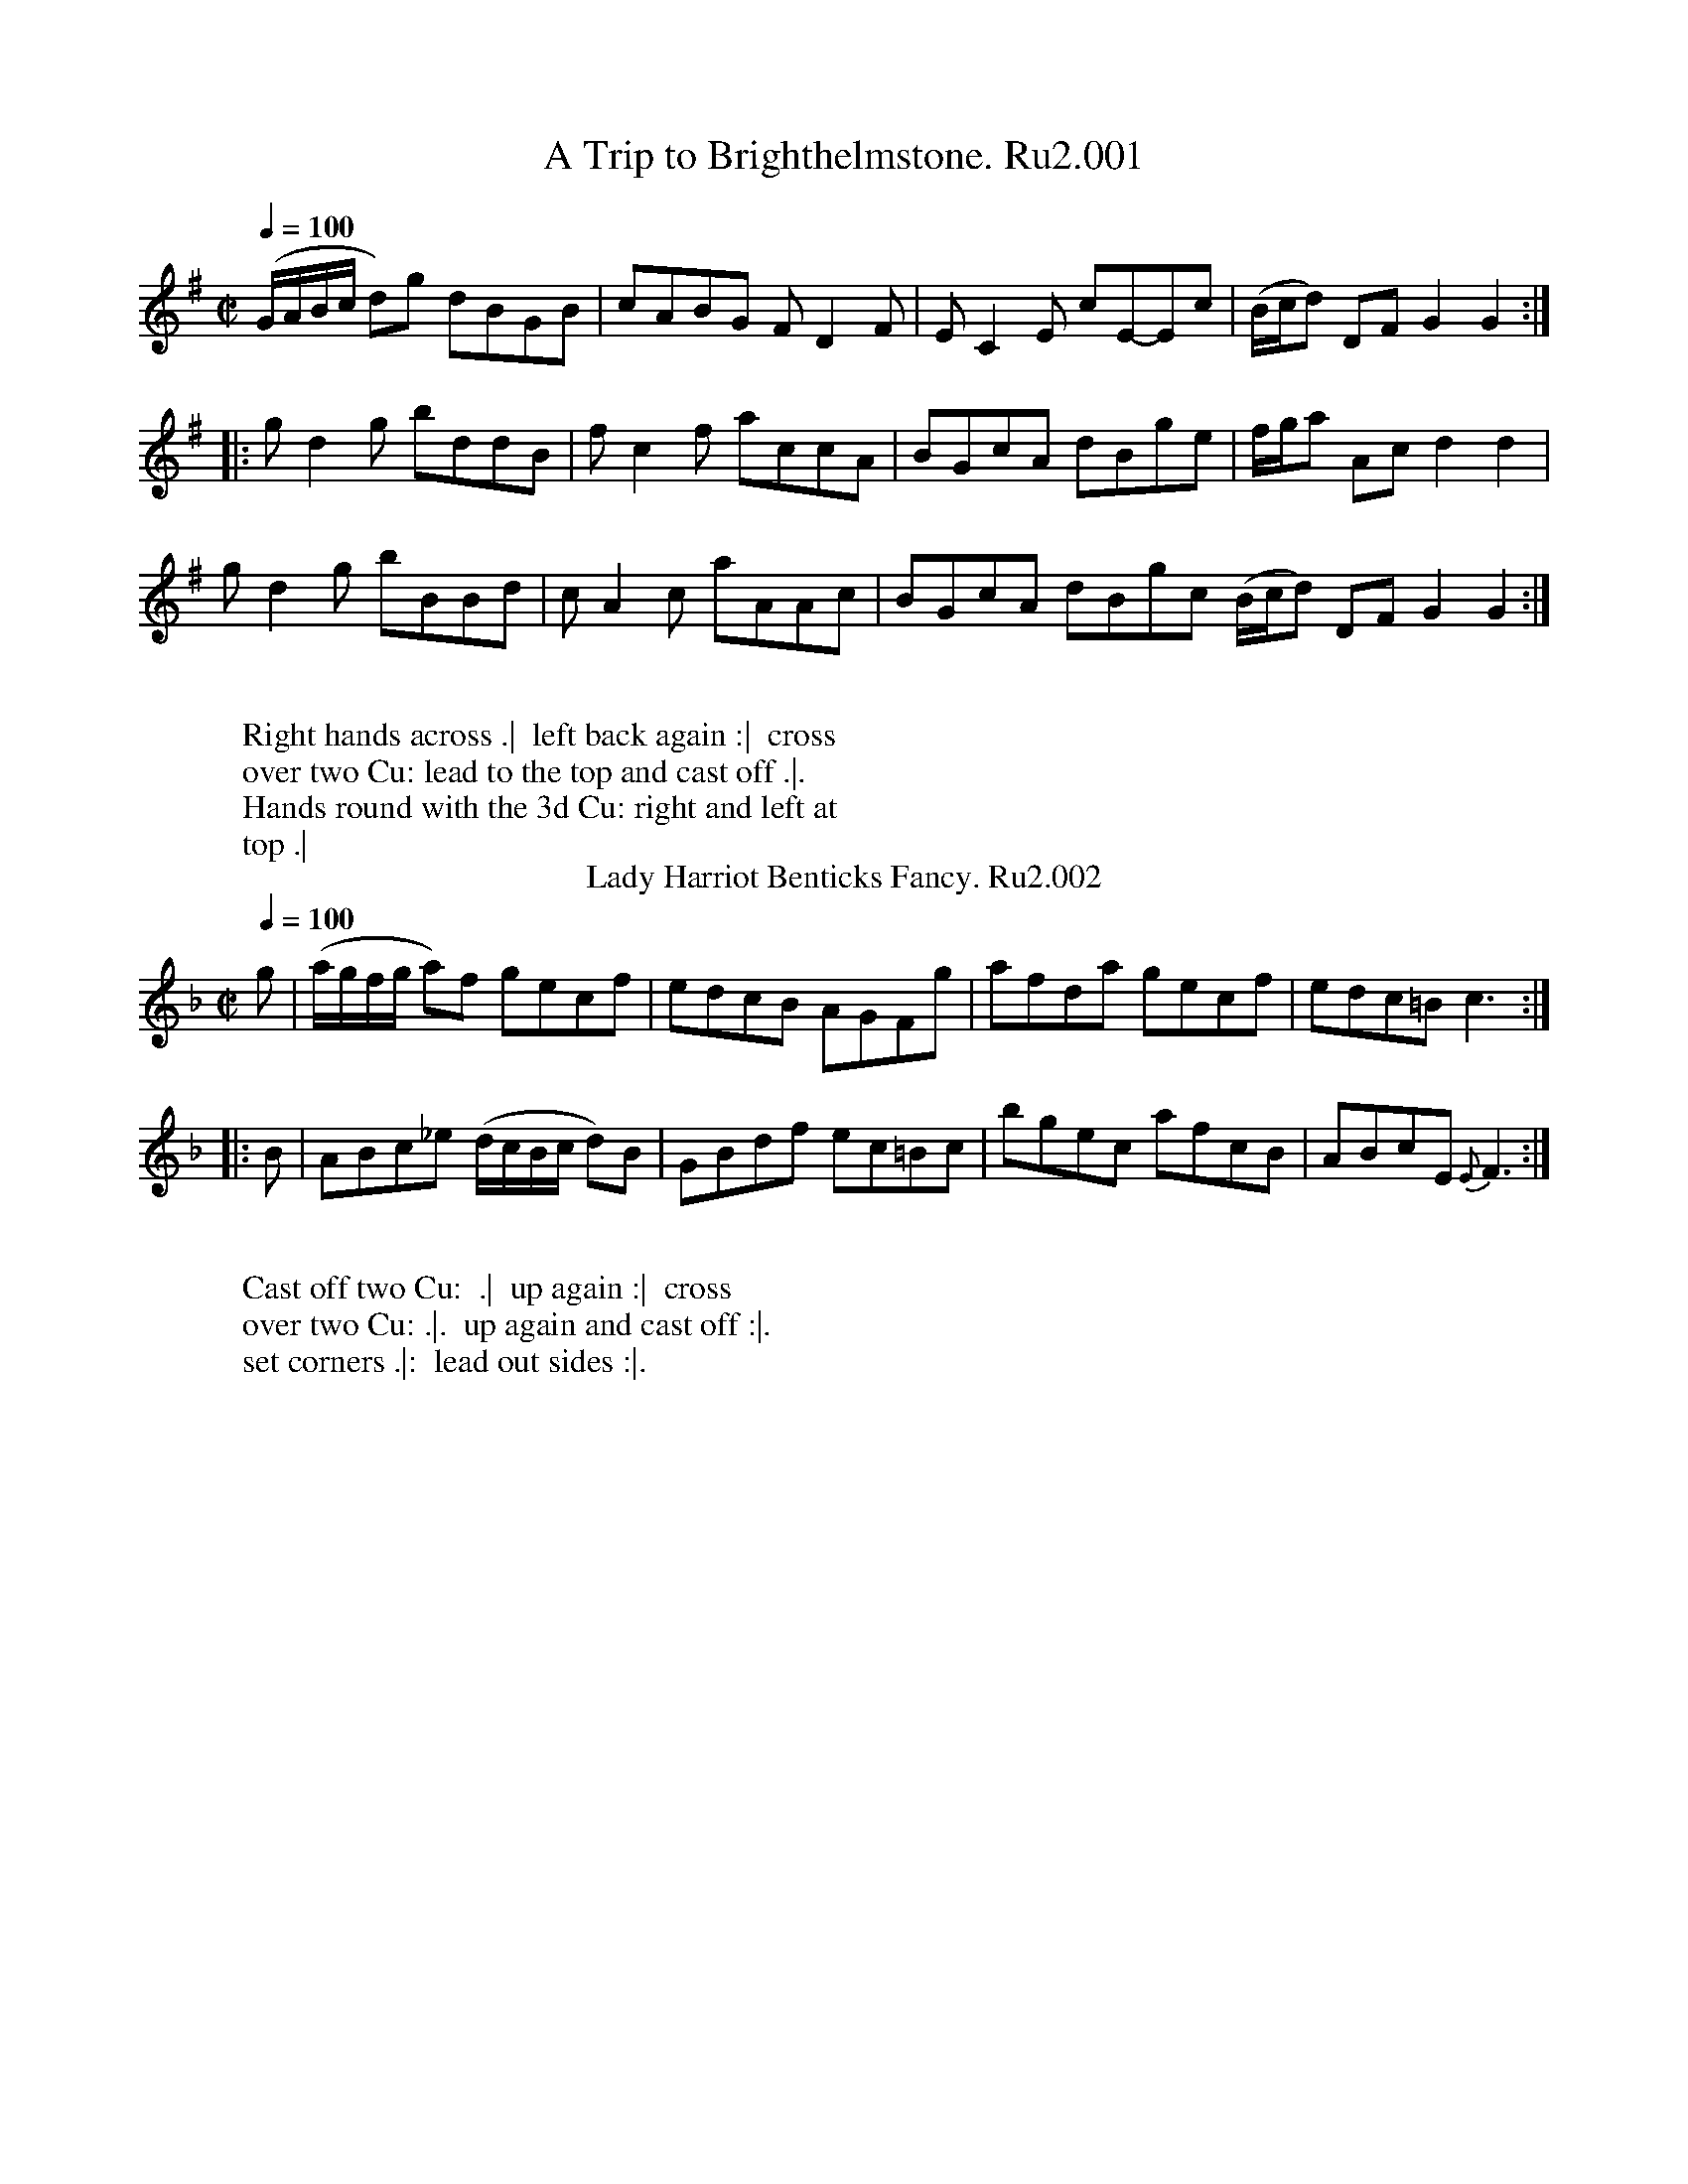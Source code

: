 X:1
T:Trip to Brighthelmstone. Ru2.001, A
%%VWML:RutherfordVol2-2249-p1-0
F:http://www.vwml.org/record/RutherfordVol2/2249/p1
B:RUTHERFORD Complete Collection of 200 Country Dances Vol.2; 1759.
Z:vmp.Mike Hicken 2015 www.village-music-project.org.uk
M:C|
Q:1/4=100
K:G
(G/A/B/c/ d)g dBGB|cABG F D2F|EC2E cE-Ec|(B/c/d) DF G2G2 :|
|: gd2g bddB|fc2f accA|BGcA dBge|f/g/a Ac d2d2|
gd2g bBBd|cA2c aAAc|BGcA dBgc (B/c/d) DF G2G2 :|
W:
W: Right hands across .|  left back again :|  cross
W: over two Cu: lead to the top and cast off .|.
W: Hands round with the 3d Cu: right and left at
W: top .|
T:Lady Harriot Benticks Fancy. Ru2.002
L:1/8
B:RUTHERFORD Complete Collection of 200 Country Dances Vol.2; 1759.
Z:vmp.Mike Hicken 2015 www.village-music-project.org.uk
M:C|
Q:1/4=100
K:F
g|(a/g/f/g/ a)f gecf|edcB AGFg|afda gecf|edc=B c3 :|
|: B|ABc_e (d/c/B/c/ d)B|GBdf ec=Bc|bgec afcB|ABcE {E}F3:|
W:
W: Cast off two Cu:  .|  up again :|  cross
W: over two Cu: .|.  up again and cast off :|.
W: set corners .|:  lead out sides :|.
X:3
T:Patty Swan. Ru2.003
%%VWML:RutherfordVol2-2249-p2-0
F:http://www.vwml.org/record/RutherfordVol2/2249/p2
B:RUTHERFORD Complete Collection of 200 Country Dances Vol.2; 1759.
Z:vmp.Mike Hicken 2015 www.village-music-project.org.uk
M:C|
Q:1/4=100
K:E
eBgB fBaB|gbdf eB GE|eBgB fBaB|gbBd e2E2 :|
|: GG (TG2 {FG}) Ac e2|GG (TG2{FG}) AFDB,|GG (TG2 {FG}) Acec|BGAF E4:|
|: gbeg fadf|e2 Bg Tf2B2|gbeg fedc|BAGF E4 :|
W:
W: First Cu: hands round with the 2d Wo: .|  the
W: (sa)me with the 2d Man :|  set and change sides
W: the same back again :|.  cross over half
W: (fi)gure .|:  right and left :|
T:Lawsons Frollick. Ru2.004
L:1/8
B:RUTHERFORD Complete Collection of 200 Country Dances Vol.2; 1759.
Z:vmp.Mike Hicken 2015 www.village-music-project.org.uk
M:C
Q:1/4=100
K:D
DFAd fd2f|edcB cA2c|dBAG FAdB|AGFE D4 :|
|: fafd eaec|dfdB cecA|Bcde fdcB|caB^g {g}a4|
DFAd fd2f|edcB cA2c|dBAG FAdB|AGFE D4 :|
W:
W: Cast off and hands round with the 3d. Cu:  .|
W: up again and hands round with the 2d Cu:  :|
W: Gallop down the middle up again foot it at
W: top and cast off .|.
X:5
T:Lewis Pettit. Ru2.005
%%VWML:RutherfordVol2-2249-p3-0
F:http://www.vwml.org/record/RutherfordVol2/2249/p3
B:RUTHERFORD Complete Collection of 200 Country Dances Vol.2; 1759.
Z:vmp.Mike Hicken 2015 www.village-music-project.org.uk
M:C|
Q:1/4=100
K:Eb
eB GE e3g|fedc BAGF|GEGB e3g|fedc B4 :|
|:fdBd f3a|gaba bgeg|fdBd f3a|gfed e4|
gbeg fbdf|ecBG FDCB,|CEDF EGFA|GFED E4 :|
W:
W: First Cu: foot it and hands round with the 2d.
W: Wo: .|  the same with the 2d Man .|.  Foot it
W: and change sides the same back again and
W: cast off :|.  right hands across & left back a-
W: gain :|
T:Steane. Ru2.006, The
L:1/8
B:RUTHERFORD Complete Collection of 200 Country Dances Vol.2; 1759.
Z:vmp.Mike Hicken 2015 www.village-music-project.org.uk
M:2/4
Q:1/4=100
K:A
Ac Tc2 ({AB})|dB TB2 ({AB})|cABG|AECA,|Ac Tc2 ({Bc})|dB TB2 ({AB})|cABG|A2A,2 :|
|: ecAc|ef=ge|fdcd|AFED|f^dBd|fgaf|gef^d|e4|
gbeg|fadf|ecac|BGFE|FAGB|AcBd|cABG|A4 :|
W:
W: Cast off and right hands across with the 3d Cu. .|
W: cast up and left hands across with the 2d Cu. .|.
W: cross over two Cu. lead to the top and cast off :|.
W: Hands round 6 right and left at top :|
X:7
T:Sheaver. Ru2.007, The
%%VWML:RutherfordVol2-2249-p4-0
F:http://www.vwml.org/record/RutherfordVol2/2249/p4
B:RUTHERFORD Complete Collection of 200 Country Dances Vol.2; 1759.
Z:vmp.Mike Hicken 2015 www.village-music-project.org.uk
M:6/8
Q:3/8=100
K:G
e/f/|gdB G2G|G2B A2c|B2d A2c|B2d e2f|gdB G2G|G2B A2c|BdB cAF G3-G2 :|
|:e/f/|gbg ege|faf dfd|bag fed|^ced cBA|dAd eAe|fAf gAg|bag fed|Ad^c def|
gdB G2G|G2B A2c|B2d A2c|B2d e2f|gdB G2G|G2B A2c|BdB cAF|G3-G2 |]
W:
W: First and second Cu: foot it and hands round .|  the
W: same back again :|  lead down two Cu: up again and
W: cast off .|.
T:Stolen Kiss. Ru2.008, The
L:1/8
B:RUTHERFORD Complete Collection of 200 Country Dances Vol.2; 1759.
Z:vmp.Mike Hicken 2015 www.village-music-project.org.uk
M:2/4
Q:1/2=80
K:A
A2 cA|BE dB|cedf|edcB|AEcE|BEdE|cedf|e4 :|
|: e2dc|dB,B,d|d2 cB|cA,A,d|cedf|ecaf|edcB A4 :|
W:
W: Foot it and turn partners with your
W: right hands .|  turn with your left
W: hands and cast off :|  Hands round
W: all 6 .|.  right and left at top :|.
X:9
T:Kitty's Whim. Ru2.009
%%VWML:RutherfordVol2-2249-p5-0
F:http://www.vwml.org/record/RutherfordVol2/2249/p5
B:RUTHERFORD Complete Collection of 200 Country Dances Vol.2; 1759.
Z:vmp.Mike Hicken 2015 www.village-music-project.org.uk
M:6/8
Q:3/8=100
K:A
f/g/|agf edc|Bcd cBA|BGE TE3|BGE TE3|
agf edc |Bcd cdB|cAA TA3|cAA TA2 :|
|: e/d/|cAc ece|fdf edc|BGE TE3|BGE TE3|
cAc ece|fdf geg|aAA TA3|aAA TA2 :|
W:
W: Lead down the middle up again and cast off .|
W: the 2d Cu: does the same :|  foot it and change
W: sides .|.  that back again :|.  set across and
W: turn .|| your partner the same to 2d Man :||
W: cross over half figure .||.  right and left :|
T:South Downs. Ru2.010
L:1/8
B:RUTHERFORD Complete Collection of 200 Country Dances Vol.2; 1759.
Z:vmp.Mike Hicken 2015 www.village-music-project.org.uk
M:C
Q:1/4=140
K:C
e|(ce/f/ g)e afge|fdec (d/c/B/A/) GB|(ce/f/ g)e afgf|(ef/g/) GB {B}c3 :|
|: (G|E)CEG  cGdf|egec (d/c/B/A/) G(F|E)CEG cGdf|(e/f/g) GB c3(G|
E)CEG cGdf|(e/f/g) ec (d/c/B/A/) GB|cedf eagf|edTcB c3 :|
W:
W: Hey contrary sides .|  then on your own :|  cross
W: over two Cu: lead up to the top and cast off .|.
W: Set corners :||  lead out sides .||.
X:11
T:Stanmore House. Ru2.011
%%VWML:RutherfordVol2-2249-p6-0
F:http://www.vwml.org/record/RutherfordVol2/2249/p6
B:RUTHERFORD Complete Collection of 200 Country Dances Vol.2; 1759.
Z:vmp.Mike Hicken 2015 www.village-music-project.org.uk
M:C|
Q:1/4=140
K:D
A| FDAF dfec|dBAF GEEG|FDAF dfec|dB AF D/D/DD :|
|: f/g/|(a/g/f/e/ d)f abaf|gefd geeg|(a/g/f/e/ d)f abaf|gefc d/d/d df/g/|
(a/g/f/e/ d)f abaf|gefd geeg|afge fdec| (d/c/B/c/ d)F D/D/DD :|
W:
W: Cast off two Cu: .|  up again :|  cross over two
W: Cu: up again and cast off .|.  swing corners :||
W: lead out sides .||.
T:Hull Hampleford, or... Ru2.012
T:Monster. Ru2.012, The
L:1/8
B:RUTHERFORD Complete Collection of 200 Country Dances Vol.2; 1759.
Z:vmp.Mike Hicken 2015 www.village-music-project.org.uk
N: *  There is no repeat sign shown here in the original but has been added to give the correct repeat.
M:6/8
Q:3/8=110
K:C
g/f/"*"|:"^S:" edc GEG|GEG def|edc GEG|DED def|
edc GEG|faf ege|def edc|ded def "^:S:":|
|: efg gec|gec gec|efg gec|afd afd|
efg gec|gec gec|faf ege|ded def "^:S" :|
W:
W: Cast off and hands round with the 3d Cu: .|  up
W: again and hands round with the 2d Cu: :|  lead
W: down two Cu. cast up and turn .|.  hands round 6 :|.
X:13
T:Mercy Jack. Ru2.013
%%VWML:RutherfordVol2-2249-p7-0
F:http://www.vwml.org/record/RutherfordVol2/2249/p7
B:RUTHERFORD Complete Collection of 200 Country Dances Vol.2; 1759.
Z:vmp.Mike Hicken 2015 www.village-music-project.org.uk
M:6/8
Q:3/8=110
K:G
GAG GAG|Gge dBG|ABA ABA|ABG FED|
GAG GAG|Ggf gfe|fed Ad^c|d3-d3 :|
|:def gfe|=f3e3|edc BAG|FGA D3|
def gfe|fed efg|fed Ad^c|d3d3|
GAG GAG|Gge dBG|ABA ABA|ABG FED|
GAG GAG|Ggf gdc|BAG DGF|G3 !fermata!G,3 |]
W:
W: Cast down two Cu: and turn .|  cast up to the top
W: and turn :|  Gallop down the middle up again and
W: cast off .|.  hands round 4 at top :|.
T:Rose. Ru2.014, The
L:1/8
B:RUTHERFORD Complete Collection of 200 Country Dances Vol.2; 1759.
Z:vmp.Mike Hicken 2015 www.village-music-project.org.uk
M:6/8
Q:3/8=110
K:Eb
EGB edc|BcA GFE|DFB EGB|cde BGE|
BGE efg|fdB ecA|dcB FB=A|B3 B,3 :|
|: geg bge|def Bcd|edc BAG|FED EGB,|
G,B,E FGA|GFE cBA|GFE B,ED|[E3G,3][E3G,3]:|
W:
W: Foot it 4 and turn your own partners and
W: stand on the contrary sides .|  the same
W: back again to your own sides :|  cast off
W: and hands round with the 3d Cu: .|.  right and
W: left at top :|.
X:15
T:Faithfull Swain. Ru2.015, The
%%VWML:RutherfordVol2-2249-p8-0
F:http://www.vwml.org/record/RutherfordVol2/2249/p8
B:RUTHERFORD Complete Collection of 200 Country Dances Vol.2; 1759.
Z:vmp.Mike Hicken 2015 www.village-music-project.org.uk
M:C|
Q:1/4=140
K:G
c|BGGB cAAf|gbag aAAc|BGcA dBge|dgdc BGG :|
|: c|BGDG BGdG|BgdB cAAc|Bdce dfeg|fdef gGG :|
|:f|gdBG DGBd|gefg aAAf|gfed edcB|cAdc BGG :|
W:
W: The first Wo: cast off behind the 2d  her partner
W: follow her and turn in the 2d Cu: place .|  the
W: same back round the 2d Man and turn in your own
W: places :|  set all 4 and change sides .|.  the
W: same back again :|.  cross over half figure .|:
W: right and left :|
T:Preaching Quaker. Ru2.016, The
L:1/8
B:RUTHERFORD Complete Collection of 200 Country Dances Vol.2; 1759.
Z:vmp.Mike Hicken 2015 www.village-music-project.org.uk
M:6/8
Q:3/8=110
K:Fm  %F aeolian
F2G A2B|cdc B2d|cGE (C2D)|(C2D) (C2D)|
F2G A2B|cdc Bcd|cAF BG=E|{E}F3-F3 :|
|: g2a f2g|e2f d3|cGE C3|cGE C3|
(D2=D E2=E|F2^F) d3|cAF BG=E|F3-F3 :|
W:
W: First Man set to the 2d Wo: stand still look down
W: and Groan step back and turn round in his own
W: place .|  his partner does the same :|  lead down
W: the middle and turn Back to Back below the 3d Cu:
W: .|.  up again Back to Back at top and cast off :|.
X:17
T:Strip me Naked. Ru2.017
%%VWML:RutherfordVol2-2249-p9-0
F:http://www.vwml.org/record/RutherfordVol2/2249/p9
B:RUTHERFORD Complete Collection of 200 Country Dances Vol.2; 1759.
Z:vmp.Mike Hicken 2015 www.village-music-project.org.uk
N: *  This note is shown as a dotted crotchet in the original.
N: It has been changed to a crotchet to give the correct repeat.
M:6/8
Q:3/8=110
K:A
A|c2d ece|fdf efg |agf edc|dBB B2d|
c2d ece|fdf geg|agf eca|ecA A2 :|
|: c/d/|eca ecA|d/e/fd ecA|d/e/fd c/d/ec|dBB B2d|
cec dfd|e/f/ge f2g|agf eca|ecA "*"A2 :|
W:
W: First Man go round the 2d and foot it and turn his
W: his partner at top .|  his partner does the same :|
W: cross over half figure .|.  right and left :|.
T:Tom Edwards. Ru2.018
L:1/8
B:RUTHERFORD Complete Collection of 200 Country Dances Vol.2; 1759.
Z:vmp.Mike Hicken 2015 www.village-music-project.org.uk
M:6/8
Q:3/8=110
K:G
GAG BGB|dBd gdB|GAG BGB|dBd g3 :|
|: gbg ege|faf dfd|efg fed|ed^c d3 :|
|: cdc c2a|BcB B2g|ABc BAG|AGF G3 :|
W:
W: First Man foot across but not turn .|  your
W: partner the same :|  Gallop down the middle
W: up again and cast off .|.  right and left :|.
X:19
T:Malheureux. Ru2.019, La
%%VWML:RutherfordVol2-2249-p10-0
F:http://www.vwml.org/record/RutherfordVol2/2249/p10
L:1/8
B:RUTHERFORD Complete Collection of 200 Country Dances Vol.2; 1759.
Z:vmp.Mike Hicken 2015 www.village-music-project.org.uk
M:6/8
Q:3/8=110
K:Bb
"_Presto"F/E/|DfD EgE|DfD C2e|dcB AGF|EgE DCB,|
DfD EgE|FaF G2b|agf cf=e|fcA F2 :|
|: c/B/|AFb ag^f|gde C2c/B/|AFa gf=e|BDF B,2 g/a/|
bGE Faf|gFD EgE|DfD Ced|cBA B2 :|
W:
W: First Man cast off and turn the 3 Wo .|  his
W: partner the same to the 3d Man :|  foot it and
W: hands round 6 .|.  right and left at top:|.
T:Foudroyant. Ru2.020, The.
L:1/8
B:RUTHERFORD Complete Collection of 200 Country Dances Vol.2; 1759.
Z:vmp.Mike Hicken 2015 www.village-music-project.org.uk
M:C
N:https://en.wikipedia.org/wiki/HMS_Foudroyant(1758)
Q:1/4=140
K:D
B|A(FED) d2- df|edcd GE2G|FDAF d3B|AGFE D3 :|
e|fdaf ecAc|dfed cBcA|Bdce dfeg|fagf {f}e3 B|
A(FTED) d2- df|edcd GE2G|FDGE AFdB|AGFE D3 |]
W:
W: Hands round 3 with the 2d Wo .|  the same
W: with the 2d Man :|  cross over half figure
W: right and left .|.
X:21
T:Fly. Ru2.021, The.
%%VWML:RutherfordVol2-2249-p11-0
F:http://www.vwml.org/record/RutherfordVol2/2249/p11
B:RUTHERFORD Complete Collection of 200 Country Dances Vol.2; 1759.
Z:vmp.Mike Hicken 2015 www.village-music-project.org.uk
M:2/4
Q:1/4=140
K:G
f|gdBG|c3e|dgdB|cAAf|gdBG|c3e|dgdc|BGG :|
|: f|g2 fg|aAAf|g2 fe|fddf|g2 fg|afge|dgdc|BGG :|
W:
W: Right hands across .|  left back again
W: :|  Set and change sides .|.  the same back
W: again :|.  set across and turn .||  your
W: partner the same :||  lead down the mid-
W: dle and foot it .||.  up again and cast
W: off :||.
T:Whistling Bob,or.... Ru2.022
T:Grants Jigg. Ru2.022
L:1/8
B:RUTHERFORD Complete Collection of 200 Country Dances Vol.2; 1759.
Z:vmp.Mike Hicken 2015 www.village-music-project.org.uk
N: *  This note is shown as a dotted crotchet in the original.
N: It has been change to a crotchet to give the correct repeat.
M:6/8
Q:3/8=90
K:Bb
F/(E/|D)F(B G)B(e|d)cB (A/B/c)F|EgE DfE|Ced cF/E/D/C/|
B,DF GbG|FaF EgE|Deg fdB|ecA B2 :|
|: d/e/|f>gf fdB|fg_a {a}g3|(_a/g/f/g/)a (e/d/c/=B/)c|Gc=B cG/F/E/D/ | CEG gbG|B,DF faF|
EgE DfD|Ced cF/E/D/C/|B,DF GbG|FaF EgE|Deg fdB|ecA "*"B2 :|
W:
W: Cast off one Cu: and turn cast of another Cu: & turn .|
W: cast up again the same way :|  cross over two Cu: lead
W: to the top cast off and hands across with 3d Cu .|.  cross
W: up to the top lead down again cast up and hands
W: round with the 2d Cu :|.
X:23
T:Dobbins Whim. Ru2.023
%%VWML:RutherfordVol2-2249-p12-0
F:http://www.vwml.org/record/RutherfordVol2/2249/p12
B:RUTHERFORD Complete Collection of 200 Country Dances Vol.2; 1759.
Z:vmp.Mike Hicken 2015 www.village-music-project.org.uk
M:C|
Q:1/4=140
K:G
GBdg dBcA|BGFG AFED|GBdg dBGB|cABF G4 :|
|: BGdB gdBG|AdAF DFAc|BGdB gdBG|DcBF G4 :|
|:(3gbg !wedge!d!wedge!d (3ege !wedge!c!wedge!c|dBTAG A(FED)|GDBG dBge|dcBA !fermata!G4 :|
W:
W: First Man set to 2d Wo: and turn .|  first Wo:
W: the same to 2d Man :|  set and change sides
W: .|.  that back again :|.  cross over half figure
W: .|. right and left :|.
T:Merry Lasses. Ru2.024, The.
L:1/8
B:RUTHERFORD Complete Collection of 200 Country Dances Vol.2; 1759.
Z:vmp.Mike Hicken 2015 www.village-music-project.org.uk
M:6/8
Q:3/8=110
K:D
A/G/|FDF d2f|edc d2B|AFd AFD|GEE E2G|
FDF AFA|BGB cAc|dcB AFd|AFD D2 :|
|:f/g/|afd cac|BgB AfA|GeG FdF|GEE E2 f/g/|
afa geg|fdf ecA|Bcd efg &x3edc|fdd d2 &dDD D2 :|
W:
W: Cast down two Cu: .|  cast up again :|  cross
W: over two Cu: and foot it .|.  lead up to the top
W: and cast off :|.  Set corners :||.  lead out(?) sides(?) :|
X:25
T:Mantua Makers Frolick. Ru2.025, The.
%%VWML:RutherfordVol2-2249-p13-0
F:http://www.vwml.org/record/RutherfordVol2/2249/p13
B:RUTHERFORD Complete Collection of 200 Country Dances Vol.2; 1759.
Z:vmp.Mike Hicken 2015 www.village-music-project.org.uk
M:2/4
Q:1/4=140
K:Bb
B2 (3GFE|D[B,B] DF|B2 (3dcB|AFAc|B2 (3GFE|D[B,B] DF|d>B F>A|B4 :|
|: B>df>d|b>dc>B|A>Bc>A|a>cB>A|G>AB>G|g>ed>c|B>G B/A/G/F/|G4:|
|:f>d (3dcB|b>g (3agf|e>d (3dcB|A>GF>E|DFBd|EG ce|cA FA|B4 :|
W:
W: Cast off one Cu: cross over to the Bottom .|.  cast
W: up one Cu: and cross over to the top :|  lead to
W: the bottom  and cast up .|.  lead thro the top and
W: Cast off :||:  Hands round 4 at bottom .||.  right
W: and left at top :|
T:Miss Dawsons Hornpipe. Ru2.026
R:.Hornpipe
L:1/8
B:RUTHERFORD Complete Collection of 200 Country Dances Vol.2; 1759.
Z:vmp.Mike Hicken 2015 www.village-music-project.org.uk
M:6/8
Q:3/8=110
K:G
G2G G>AB/c/|d2B G2B|A2B A2B|A2B AFD|
G2G G>AB/c/|d2B G2B|A2G F2E|D3-D3:|
|:A2B A2B|A2B AFD|d2e d2e|d2e dBG|
c2B c2d|e2f gfe|dcB AGF|G3- G3 :|
W:
W: First Man and 2d Wo: go the whole figure .|  the
W: first Wo: and 2d Man do the same :|  Gallop down
W: two Cu: up again foot it and cast off .|.  right and
W: left quite round :|
X:27
T:Ballance a Straw. Ru2.027
%%VWML:RutherfordVol2-2249-p14-0
F:http://www.vwml.org/record/RutherfordVol2/2249/p14
B:RUTHERFORD Complete Collection of 200 Country Dances Vol.2; 1759.
Z:vmp.Mike Hicken 2015 www.village-music-project.org.uk
M:C|
Q:1/4=140
K:G
dc|B2 B>B {Bc}d2 cB|A2 A>A A2 Bc|{Bc} d2 cB {AB} c2 BA|G2G>G G2:|
|:gf|e2 d>d d2 (3GBd|c2 B>B B2 gf|e2 d>d d2 cB|AGAB D2 dc|
B2 B>B BgdB|A2 A>A A2 Bc|dgdB AcBA|G2 G>GG2 :|
W:
W: Foot it 4 change sides and clap Hands 3 time .|
W: the same back again :|  cross over two Cu: lead
W: to the top, cast off and clap Hands 3 times .|.
W: (H)ands round 4 at bottom right and left at top
W: and clap Hands 3 times :|
T:Royal Volunteers. Ru2.028, The
L:1/8
B:RUTHERFORD Complete Collection of 200 Country Dances Vol.2; 1759.
Z:vmp.Mike Hicken 2015 www.village-music-project.org.uk
M:6/8
Q:3/8=110
K:D
d2D d2D|BAG FED|FGA Bcd|efd {d/}cBA|
d2D d2D|BAG FED|FGA Bcd|egf {f}e3 :|
|: A3 AB=c |Bd=c BAG|B3 B^cd|ced {d/}cBA|
a2A g2G|f2F e2E|d2D FGA|Bdc d3 :|
W:
W: Cast off one Cu: and turn .|  the same another Cu.
W: :|  lead to the top cast off .|.  lead thro the
W: bottom and cast up :||:  foot corners and turn .||.
W: lead out sides :|
X:29
T:Trip to Goree. Ru2.029, A
%%VWML:RutherfordVol2-2249-p15-0
F:http://www.vwml.org/record/RutherfordVol2/2249/p15
B:RUTHERFORD Complete Collection of 200 Country Dances Vol.2; 1759.
Z:vmp.Mike Hicken 2015 www.village-music-project.org.uk
M:6/8
Q:3/8=110
K:D
D3 A2d|(c/d/ec) d2A|BGB AFA|GEG F2A|
d3 A2=c|BGB AFA|Bgf edc|d3 D3 :|
|: f3 d2e|f2g agf|e3 c2d|e2f gfe|
d3 dcB|A2G FGA|Bgf edc|d3D3 :|
W:
W: First Cu: set and leat thro the 2d Cu: and cast
W: up .|  the 2d Cu: do the same :|  Hands round 4
W: .|.  cross over and half figure :||:  set contrary
W: corners and turn :||.  Hands four at bottom
W: Right and left at top :|
T:Crack of the Whip. Ru2.030, The
L:1/8
B:RUTHERFORD Complete Collection of 200 Country Dances Vol.2; 1759.
Z:vmp.Mike Hicken 2015 www.village-music-project.org.uk
M:6/8
Q:3/8=110
K:F
F2A c2A|BdB c2A|BGG dGG|BGG dGG|
F2A c2A|BdB c2B|AFF cFF|AFF cFF :|
|: fcA fcA|fcA fcA|gag gag|gag gag|
fcA fcA|fdB c2B|AFF cFF|AFF cFF :|
W:
W: Cast off and Hands 4 with the 3d Cu .|  cast up
W: and Hands 4 at top :|  cross over two Cu: .|.  lead
W: to the top foot it and cast off :||:  turn cross corners
W: and your Partner :||.  lead out sides and turn it
W: out :|
|:
X:31
T:Kitty Fisher. Ru2.031
%%VWML:RutherfordVol2-2249-p16-0
F:http://www.vwml.org/record/RutherfordVol2/2249/p16
B:RUTHERFORD Complete Collection of 200 Country Dances Vol.2; 1759.
Z:vmp.Mike Hicken 2015 www.village-music-project.org.uk
M:2/4
Q:1/4=140
K:G
G/A/B/c/ dB|Gg g2|G/A/B/c/ dB|FA A2| G/A/B/c/ dB|Ggge|fde^c|d2D2 :|
|: d/e/f/g/ a=c|Bg g2|G/A/B/c/ dG|FA A2|G/A/B/c/ dB|Ggge|dBcA|G2 [G2G,2] :|
W:
W: Half figure down on your own side .|
W: lead to the top and cast off :|  foot it
W: across and not turn .|.  lead thro the 3d
W: Cu: and cast up :|
T:Chances. Ru2.032, The
L:1/8
B:RUTHERFORD Complete Collection of 200 Country Dances Vol.2; 1759.
Z:vmp.Mike Hicken 2015 www.village-music-project.org.uk
N: * These two notes appear to be crotchets in the original.
N: They have been changed to dotted crotchets to give correct bar length.
M:6/8
Q:3/8=110
K:G
G3 d2c|BGB AFD|EGE AcA|F3 D3|G3 d2c|BGB AFD|(E/F/G)E AGF|G3G,3 :|
|:b2g b3|afa geg|faf gbd|^c3A3|afa bgb|afa geg|faf ed^c|d3D3|
G3 d2c|BGB AFD|EGE AcA|F3 D3|G3 d2c|BGB AFD|EGE cAF|G3 G,3 :|
|: BdB c2a|AcA B2g|EGE AcA|F3D3|G3 d2c|BGB AFD|EGE (F/G/AF)|"*"G3 "*"G,3:|
W:
W: Cast off two Cu: .|  lead up to the top and cast off :|  first Man
W: fall in between the 3d Cu:  his partner between the 2d at the
W: same time and foot it all 6 .|.  foot it and hands round 3 top
W: and bottom :||:  lead up to the top and cast off .||.  lead thro the
W: 3d Cu: cast up and turn :|
X:33
T:Long live the King. Ru2.033
%%VWML:RutherfordVol2-2249-p17-0
F:http://www.vwml.org/record/RutherfordVol2/2249/p17
B:RUTHERFORD Complete Collection of 200 Country Dances Vol.2; 1759.
Z:vmp.Mike Hicken 2015 www.village-music-project.org.uk
M:2/4
Q:1/4=100
K:D
a2 a>g|{g}Tf3e|dfec|dA FD|a2 a>g|Tf3e|dfec|d4 :|
|: A2 A>B|c2 c>d|efge|Tf3e|d2 d>e|f2f>g|adec|d4 :|
|:a2 a>g|Tf4|a2 a>g|Tf4|a2 a>g|f2 fd|e2 ec|d4 :|
W:
W: Right hands across quite round .|  left Hands
W: back again :|  cast off two Cu: .|.  cast up again :|
W: cross over one Cu: .||.  Right and left at top :||
|:
T:Trip to Aberdeen. Ru2.034, A
L:1/8
B:RUTHERFORD Complete Collection of 200 Country Dances Vol.2; 1759.
Z:vmp.Mike Hicken 2015 www.village-music-project.org.uk
M:6/8
Q:3/8=90
K:F
FAc f2c|dBd cAc|FAc fcA|dBG G2A|
FAc fcf|dBd cAc|BAG (A/B/c)G|TA>GF F3 :|
|: (FA/B/c) (cA/B/c/A/)|dBd cAc|(FA/B/c) (cA/B/c)|dBG G2A|
(FA/B/c) (cA/B/c)|afa geg |(fd/e/f)cAf|cAF F3 :|
W:
W: First Man cast off and turn the 3d Wo: .|  first Wo:
W: cast off and turn the 3d Man :|  Hands round 6 .|.
W: that back again :||:  foot it corners and turn .||.
W: Lead out sides and turn :|
X:35
T:Lilly. Ru2.035, The
%%VWML:RutherfordVol2-2249-p18-0
F:http://www.vwml.org/record/RutherfordVol2/2249/p18
B:RUTHERFORD Complete Collection of 200 Country Dances Vol.2; 1759.
Z:vmp.Mike Hicken 2015 www.village-music-project.org.uk
M:C|
Q:1/4=140
N:Likely named after a ship rather than the flower
K:D
A|dcdA TB2 AG|TF2 ED E/E/E EA|dcdA TB2 AF|EDEF D/D/DD :|
|: A|TFDAD F2 FA|FDAD E/E/E EA|TFDAD F2 FA|EDEF D/D/DD :|
|:A|dcdA TB2 de|f2ed e/e/e ea|gfed TB2 AF|EDEF D/D/DD :|
W:
W: Foot it 4 and Hands across quite round .|
W: foot it and left hands across back again :|
W: cross over two Cu: .|.  the 2d Cu: do the same :|
W: Hands round 6 .||  lead to the top foot it and
W: cast off one Cu: :||:|
T:Alcove. Ru2.036, The
L:1/8
B:RUTHERFORD Complete Collection of 200 Country Dances Vol.2; 1759.
Z:vmp.Mike Hicken 2015 www.village-music-project.org.uk
M:2/4
Q:1/4=140
K:G
d|B2Gd|B2G2|DGGG|G3A|BGGA|BGGA|B/c/dcB|{B}A3 :|
|:G|F2 Dc|c2 BA|BAGF|G3G|F2Dc|c2 BA|Bdgf|{f}e3d|
e2ce| d2Bd|cBAG|F/G/ADB|c2 ec|d2ge|dcBA|G3 :|
W:
W: Cast off two Cu: .|  lead up to the top and cast off
W: :|  foot it and Right hands across with the 3d Cu:
W: foot it and left Hands back again :|.  lead up to the
W: top cast off one Cu: and right and left at top :|
|:
X:37
T:Galloping Clark. Ru2.037, The
%%VWML:RutherfordVol2-2249-p19-0
F:http://www.vwml.org/record/RutherfordVol2/2249/p19
B:RUTHERFORD Complete Collection of 200 Country Dances Vol.2; 1759.
Z:vmp.Mike Hicken 2015 www.village-music-project.org.uk
M:C|
Q:1/4=140
K:A
e/d/|cAec dgaf|eacA dBBd|cAdB ecfg|afed cAA :|
|: a|f/g/a ec Ace=g|f/g/a ec dBBg|aefd ecdB|caed cAA :|
W:
W: First Cu: cast off one Cu: & turn .|  cast up a-
W: gain & turn :|  cross over one Cu: & turn .|.  right
W: & left at top :|
T:Whistling Billy. Ru2.038
L:1/8
B:RUTHERFORD Complete Collection of 200 Country Dances Vol.2; 1759.
Z:vmp.Mike Hicken 2015 www.village-music-project.org.uk
M:6/8
Q:3/8=110
K:Bb
BcB fdB|gec fdB|BcB fdB|FAc ecA|
BcB fdB|gab fbe|dcB cBA|BFD B,3 :|
|: fgf fdB|gab f3|gec fdB|AcB AGF|
fdB gec|fga bag|fdB Fed|cBA B3 :|
W:
W: First & 2d Cu: foot it & right & left half round .|
W: the same Back again :|  cross over two Cu: .|.  lead
W: to the top foot it & cast off :|
X:39
T:Knees and Elbows. Ru2.039
%%VWML:RutherfordVol2-2249-p20-0
F:http://www.vwml.org/record/RutherfordVol2/2249/p20
B:RUTHERFORD Complete Collection of 200 Country Dances Vol.2; 1759.
Z:vmp.Mike Hicken 2015 www.village-music-project.org.uk
M:2/4
Q:1/4=100
K:A
A2 EA|B2 EB|c2 (A/B/c//d//e//f//g//)|a2 gf|ecBA|GB Ed|(c/d/e) dc|{c}B4 :|
|:ec2A|fd2B|ge2c|a2 gf|egbg|ecdf|ecdB|{B}A4 :|
|: ce E2|Bd E2|cAec|c2B2|c2 (A/B/c//d//e//f//g//)|a2 gf|ecdB|A4 :|
W:
W: First Cu: foot to the 2d Wo: & hands round 3 .|  the
W: same to the 2d Man :|  cross over two Cu: .|.  lead up to the
W: top & cast off :||:  hands round 4 with 3d Cu: .||.  right &
W: (le)ft at top :|
T:Lets begin again. Ru2.040
L:1/8
B:RUTHERFORD Complete Collection of 200 Country Dances Vol.2; 1759.
Z:vmp.Mike Hicken 2015 www.village-music-project.org.uk
M:6/8
Q:3/8=110
K:G
g3 dcB|cBA BGD|g3 dcB|cBA G3 :|
|: gdB gdB|AFD AFD|gdB gdB|cAF G3 :|
B3 AcA|BdB AFD|B3 Ace|dBF G3 :|
W:
W: First Cu: foot to the 2d Wo: without turn-
W: ing .|  the same to the 2 Man :|  lead down
W: one Cu: .|.  Hands round 4 with the 3d Cu: :|
W: lead to the top cast off & turn your
W: Partner :|
X:41
T:McDonald's Jigg. Ru2.041
%%VWML:RutherfordVol2-2249-p21-0
F:http://www.vwml.org/record/RutherfordVol2/2249/p21
L:1/8
R:Jigg
B:RUTHERFORD Complete Collection of 200 Country Dances Vol.2; 1759.
Z:vmp. Peter Dunk 2015
Q:3/8=100
K:F
f>ga F2F|G>AB A2G|f>ga F2F|G>AB A3:|
|:BGB AFA|BGB A2G|BGB AFA|BdB c3:|
|:fed cBA|GAB AGF|fed cBA|BGE F3:|
W:
W:Cast off one Cu: .| Cast up again :| Cross over one Cu: .|. Lead thro the 3d.
W:Cu: & cast up into the second Cu: Places :||: Lead thro the top & cast off .||.
W:Foot it and turn your Partner :|
T:Parson on Horseback. Ru2.042, The
M:C|
L:1/8
B:RUTHERFORD Complete Collection of 200 Country Dances Vol.2; 1759.
Z:vmp. Peter Dunk 2015
Q:1/4=120
K:F
g|a/g/f/e/ fc A F2 A|BGGc AFFg|aefc A F2 A|BGcA B G2:|
|:F|ECEG c G2 B|AFAc f c2 f|dBGd cAFB|AfcA F3:|
W:
W:Foot it and cast off two Cu: .| foot it and cast up again :|
W:Cross over 2 Cu: .|. lead up to the top Foot it & Cast off :|
W:Foot it corners & turn .||. Lead out sides and turn :|
X:43
T:Warman's Fancy. Ru2.043
%%VWML:RutherfordVol2-2249-p22-0
F:http://www.vwml.org/record/RutherfordVol2/2249/p22
L:1/8
B:RUTHERFORD Complete Collection of 200 Country Dances Vol.2; 1759.
Z:vmp. Peter Dunk 2015
Q:1/2=70
K:F
e|fcAd cAFA|Bdgf edce|facA facA|BdcB AGF:|
|:c|AFAc fdAF|Bdgf edce|f2cA Bcde|fdcB AFF:|
W:
W:Foot it & cast off 2 Cu: .| the 2nd Cu: do the same :|.
W:First Cu: cross over 2 Cu: .|. lead thro the 3d Cu: cast up & turn :|
T:Limerick Lasses. Ru2.044
M:6/8
L:1/8
B:RUTHERFORD Complete Collection of 200 Country Dances Vol.2; 1759.
Z:vmp. Peter Dunk 2015
Q:3/8=100
K:A
f/g/|aed cBA|aed cBA|def eac|dBB B2 f/g/|
aed cBA|def efg|agf eca|ecA A2:|
|:e/d/|cAc dBd|fdf efg|agf edc|dBB B2 f/g/|
aec dfd|ege fbg|agf eca|ecA A2:|
W:
W:Turn right hands anc cast off one Cu: .| turn left
W:hands & cast up :| Gallop down one Cu: up again &
W:cast off .|. Hands round 6 :|
X:45
T:Jockey's Jigg. Ru2.045, The
%%VWML:RutherfordVol2-2249-p23-0
F:http://www.vwml.org/record/RutherfordVol2/2249/p23
L:1/8
R:Jigg
B:RUTHERFORD Complete Collection of 200 Country Dances Vol.2; 1759.
Z:vmp. Peter Dunk 2015
Q:3/8=100
K:F
B|AFA BGB|AFA f2c|cAf cAF|BGG G2c|
AFA BGB|cAc def|ece gbg|aff f2:|
|:f/g/|afd gec|fdf cAF|BgB AfA|BGG G2f/g/|
afd cac|BgB Ace|fed cAf|cAF F2:|
W:
W:Hands round 6 .| back again :| lead through the 3d Cu & cast up
W:into the 2d Cu: places .|. lead thro the top cast off & turn :|
T:Breas of Strathdown. Ru2.046, The
M:C|
L:1/8
B:RUTHERFORD Complete Collection of 200 Country Dances Vol.2; 1759.
Z:vmp. Peter Dunk 2015
Q:1/2=80
K:D
B|AFdF AF df|e>def EE/E/ E2|AFdF ABdf|dBAF DD/D/D2:|
|:e|defd edfd|edef BB/B/B2|defd edfd|Agfe dd/d/d2:|
W:
W:Foot it & cast off 2d Cu: .| lead to the top  foot it & cast
W:off :| Hands round 4 with the 3d Cu: .|. right and left at top :|
X:47
T:Sir Charles Rant. Ru2.047
%%VWML:RutherfordVol2-2249-p24-0
F:http://www.vwml.org/record/RutherfordVol2/2249/p24
L:1/8
R:Rant
B:RUTHERFORD Complete Collection of 200 Country Dances Vol.2; 1759.
Z:vmp. Peter Dunk 2015
Q:3/8=100
K:G
G2G dBG|ecA dBG|G2G dBG|c3e3|G2G dBG|
ecA dBG|(B/c/d)B (A/B/c)A|G3G3::(e/f/g)e dBG|(e/f/g)e d3|
(e/f/g)e dBG|B3d3|(e/f/g)e dBG|\
(B/c/d)B A2c|(B/c/d)B (A/B/c)A|G3G3:|
W:
W:Foot it & right hands across with the 2d Cu: .|  foot it & left back again:|
W:Gallop down one Cu: up again & cast off .|. hands round all 6 :|
T:Lady Weymouth's Fancy. Ru2.048
M:6/8
L:1/8
B:RUTHERFORD Complete Collection of 200 Country Dances Vol.2; 1759.
Z:vmp. Peter Dunk 2015
Q:3/8=100
K:G
GBd gdB|ecA dBF|GBd gdB|cAF G3:|
|:trB>AB trc>Bc|dge dBG|trB>AB trc>Bc|dge d3:|
|:trB>AB cbc|BbB cbc|BAB gdB|cAF G3:|
W:
W:Foot it and cast off one Cu: .| cast up again :| Gallop
W:doen one Cu: .|. up again & cast off :||: Right & left :|
X:49
T:Huzzar. Ru2.049, The
%%VWML:RutherfordVol2-2249-p25-0
F:http://www.vwml.org/record/RutherfordVol2/2249/p25
L:1/8
B:RUTHERFORD Complete Collection of 200 Country Dances Vol.2; 1759.
Z:vmp. Peter Dunk 2015
Q:3/8=100
K:G
G2g f2e|d3G3|A2A A2B|A2d AFD|E2G D2G|
E2G D2b|a2g def|g3g3::B2G BcB|A3D3|
G2A B2G|BcB ABc|d2D d2D|d3g3|dcB AGF|G3G3:|
W:
W:Hey contrary sides .| then on your own :| cross over 2 Cu: lead to
W:the top & cast off :||: foot it and hands round 4 with the 3d Cu: .||
W:lead to the top and cast off :||Hands round 4 with the 2d Cu: .||
W:lead thro the 3d Cu: & cast up into the 2d Cu: place :|
T:Lady Bell's Jigg. Ru2.050
M:6/8
L:1/8
R:Jigg
B:RUTHERFORD Complete Collection of 200 Country Dances Vol.2; 1759.
Z:vmp. Peter Dunk 2015
Q:3/8=100
K:A
eae eae|faf e3|def edc|BcA GFE|eae eae|
faf edc|def edc|BAG A3::BcB BGE|Bcd c3|
efe ecA|ef=g f2^g|agf edc|def e2g|agf edc|BAG A3:|
W:
W:First & 2d Cu: foot it & right hands across .| foot it & left back again:|
W:Gallop down one Cu: up again & cast off .|. right and left at top :|
X:51
T:Millford Haven. Ru2.051
%%VWML:RutherfordVol2-2249-p26-0
F:http://www.vwml.org/record/RutherfordVol2/2249/p26
L:1/8
B:RUTHERFORD Complete Collection of 200 Country Dances Vol.2; 1759.
Z:vmp. Peter Dunk 2015
Q:3/8=100
K:C
CDE E2D|C3 G,3|EFG G2F|E3C3|c2B c2G|A2B c2E|F2E D2C|
D3 G,3|cde e2d|c3G3|efg g2f|e3 c3|c'2b c'2g|a2b c'2f|
e3 d3|c3 c3|C2E G2E|DB,G, G,A,B,|C2E G2E|D3G,3|
C2E G2E|A2F E2D|EFG B,CD|C3 C3|cde g2e|dBG GAB|
c2e g2e|d3G3|cde g2e|a2f e2d|efg Bcd|c3 c3|]
W:
W:Foot it & cast off 2 Cu: .| lead to the top foot it & cast
W:off :| Hands round 4 at bottom .|. right and left at top :\:
T:Lady Caroline Stanhope's Birthday. Ru2.052
M:C
L:1/8
B:RUTHERFORD Complete Collection of 200 Country Dances Vol.2; 1759.
Z:vmp. Peter Dunk 2015
Q:1/4=140
K:E
E2 GEBE c2|Bdec BAGF|E2 GEBE c2|Bc/d/eA GF E2:|
|:B2 dBfB a2|gf/e/ de fedc|B2 dBfB a2|gfed e2E2:|
W:
W:Cast off one Cu: and turn .| Cast off another Cu: and turn :|
W:lead up to the top and cast off .|. Hands round all 6 :|
X:53
T:Prince Edwards Delight. Ru2.053
%%VWML:RutherfordVol2-2249-p27-0
F:http://www.vwml.org/record/RutherfordVol2/2249/p27
L:1/8
B:RUTHERFORD Complete Collection of 200 Country Dances Vol.2; 1759.
Z:vmp. Peter Dunk 2015
Q:3/8=100
K:G
gdB G2G|AFG ABA|BAG ded|cBA B2G|gdB G2G|
AFG ABA|ABA d2d|cBA G3::gab e2e|fga d2d|
gdB G2B|AFG A3|gab e2e|fga d2d|gdB G2B|AGF G3:|
W:
W:Cast off & hands across with the 3d Cu: .| cast up and left
W:hands across with the 2d Cu: :| lead down 2 Cu: & cast up
W:into the 2d Cu: place .|. Hands round 6 :|
T:Hampshire Hunt. Ru2.054, The
M:6/8
L:1/8
B:RUTHERFORD Complete Collection of 200 Country Dances Vol.2; 1759.
Z:vmp. Peter Dunk 2015
Q:3/8=100
K:Bb
D2E FGA|BAG F2E|Ddc BAG|c3C3|D2E FGA|
BAG F2E|Ded cBA|B3 B,3::def B2d|c2e A3|
BAB GcB|A3 F3|fga bag|f2e d2e|fdB cAF|B3 B,3:|
W:
W:First and 2d Cu: foot it right & left half round .| the same back again :|
W:lead down one Cu: foot it mand turn yout partner .|. lead to the top
W: & cast off :||: Foot it corners and turn .||. lead out sides and turn :|
X:55
T:Morgan of Pentley. Ru2.055
%%VWML:RutherfordVol2-2249-p28-0
F:http://www.vwml.org/record/RutherfordVol2/2249/p28
L:1/8
B:RUTHERFORD Complete Collection of 200 Country Dances Vol.2; 1759.
Z:vmp. Peter Dunk 2015
Q:3/8=100
K:G
c|BGB B/c/dB|AFA A/B/cA|BGB B/c/dB|cAF G2:|
|:g|fdf f/g/af|e^ce e/f/ge|fdf  f/g/af|ge^c d2=c|
BGB B/c/dB|AFA A/B/cA|BGB B/c/dB|cAF G2:|
W:
W:First Cu: foot it and turn single.| the same again :| Gallop down
W: one Cu: up again and cast off .|. foot it all four & right &left :|
T:Boddies of the Breas. Ru2.056, The
M:C|
L:1/8
B:RUTHERFORD Complete Collection of 200 Country Dances Vol.2; 1759.
Z:vmp. Peter Dunk 2015
Q:1/2=70
K:Em
E2 F>E DEFA|B>dB>A d>ef>e|d>BA>F D>EF>A|B>dA>F EE/E/ E2:|
|:E>ee>f e2 d>B|d>ef>e d>BA>d|Beef edBe|d/c/B/c/ dF EE/E/ E2:|
W:
W:First Cu: cast off & right hands across with the 3dCu.|
W:cast up again & left hands with the 2d Cu :| cross over 2
W:Cu .| lead to the top & cast off :|
X:57
T:Melchers Rant. Ru2.057
%%VWML:RutherfordVol2-2249-p29-0
F:http://www.vwml.org/record/RutherfordVol2/2249/p29
M:2/4
L:1/8
R:Rant
B:RUTHERFORD Complete Collection of 200 Country Dances Vol.2; 1759.
Z:vmp. Peter Dunk 2015
Q:1/4=120
K:G
BGGA|Bedg|fAAG|FDDG|E A2 G|F D2 g|e a2 g|
f d2 c|BA/G/ DF|"NB"G2 G,2::G B2 G|ECCE|AccA|FDDa|
be^de|c B2 A|GF/E/ GF| E3 F|GBd=F|ECCE|
AceG|F D2 f|gd2c|BGFD|EGFA|G2[G2G,2]:|
W:
W:Foot it & cast off 2.Cu: & turn .|cast up again & turn :|
W:cross over 2. Cu: lead to the top and cast off :| hands 4
W:at Bottom right & left at top :|
T:Prusian Rant. Ru2.058, The
M:C|
L:1/8
R:Rant
B:RUTHERFORD Complete Collection of 200 Country Dances Vol.2; 1759.
Z:vmp. Peter Dunk 2015
Q:1/2=80
K:A
e2 af e2 dc|dfdB cecA|egag aecA|dfec {c}B4:|
|:BGFE BcdB|cAGA eAcg|acdf eGAd|cBAG {G}A4:|
W:
W:First couple foot it & turn the 2d Wo .| the same to 2d man:|
W:Gallop down one Cu: up again & cast off.| lead through the
W:3d Cu: & cast up into the 2d Cu: places :|
X:59
T:Wrights Reel. Ru2.059
%%VWML:RutherfordVol2-2249-p30-0
F:http://www.vwml.org/record/RutherfordVol2/2249/p30
L:1/8
R:Reel
B:RUTHERFORD Complete Collection of 200 Country Dances Vol.2; 1759.
Z:vmp. Peter Dunk 2015
Q:1/2=80
K:F
F>GFA cdfg|afga "tr"g>fdg|fF2A cdfg|afga ff/f/ f2:|
|:f>gaf gdfc|dfcA dGGg|f>gaf gdfc|dbag ff/f/ f2|
fgaf gdfc|dfcA dGGc|AFAc f>gag|fdcA FF/F/ F2:|
W:
W:Cast off two CU: .| lead to the top & cast off :| Hands
W:round four with the 3d Cu: .| right & left at top :|
T:Crooked Kitty. Ru2.060
M:2/4
L:1/8
B:RUTHERFORD Complete Collection of 200 Country Dances Vol.2; 1759.
Z:vmp. Peter Dunk 2015
Q:1/4=120
K:C
ce2c|ge2g|fd2f|ec2G|ce2c|ge2g|
fdec|gec2::ec2e|ge2g|af2a|
geeg|ce2g|cf2a|gefd|gec2:|
W:
W:Gallop down one CU: up again and cast off.| Gallop down another Cu: up again
W:and cast off :| Hands around all six .| lead to the top foot it and cast off:|
X:61
T:Take a Dance. Ru2.061
%%VWML:RutherfordVol2-2249-p31-0
F:http://www.vwml.org/record/RutherfordVol2/2249/p31
L:1/8
B:RUTHERFORD Complete Collection of 200 Country Dances Vol.2; 1759.
Z:vmp. Peter Dunk 2015
Q:3/8=100
K:A mixolydian
B2c d2e|fed c3|B2c d2e| f2g fdB|B2c d2e|
fed c3| A2B c2d|e2a ecA::a2f g2e|f2d c3|
B2c d2e|f2g fdB|aaf gge|ffd c3|A2B c2d|e2a ecA:|
W:
W:The first Cu: gallop down one Cu: up again & cast off .| Gallop down another Cu:
W:up again & cast off :| Hands round all 6 .| lead to the top and foot it & cast off :|
T:Freegante. Ru2.062
M:6/8
L:1/8
B:RUTHERFORD Complete Collection of 200 Country Dances Vol.2; 1759.
Z:vmp. Peter Dunk 2015
Q:3/8=100
K:G
B2c dBG|gec d2B|A2B cBA|edc B3|B2c dBG|
ge^c d3|b2g afd|ge^c d3::d2e =fed|c2B c2A|
c2d edc|B2A B2G|B2c dBG|ge^c d3|e/f/ge dBG|A/B/cA G3:|
W:
W:Foot it 4 & Right & Left half round .| the same back again :| the first Man
W:figure thro' the 3d. Cu: his Partner thro' the 2d. Cu: at the same time:|
W:figure again the Man thro' the 2d. Cu: the Wo: thro' the 3d. at the same time
W:& meet in the 2d. Cu: places:|
X:63
T:Hessian Dance. Ru2.063
%%VWML:RutherfordVol2-2249-p32-0
F:http://www.vwml.org/record/RutherfordVol2/2249/p32
L:1/8
B:RUTHERFORD Complete Collection of 200 Country Dances Vol.2; 1759.
Z:vmp. Peter Dunk 2015
Q:3/8=60
K:G
gdB|G/F/G/A/G|DEF|G/F/G/A/G|gdB|G/F/G/A/G|DEF|G3:|
|:def|g2e|f/a/g/f/e/d/|e/g/f/e/d/^c/|\
def|g2c|BA/G/A/F/|1G3:|2G2g|
|:d2e|B2c|AGF|GDg|d2e|B2c|AGF|G3:|
W:
W:First Man cast of and turn the 3d. Wo. & stands in ye 2d. Mans place .|
W:the first Wo: the same with the 3d. Man :| Lead thro' the 3d. Cu: & cast up .|
W:lead up to the top & cast off :| Back to Back .|. Right & Left at top :|
T:Arne's Jig. Ru2.064
M:C|
L:1/8
R:Jig
B:RUTHERFORD Complete Collection of 200 Country Dances Vol.2; 1759.
Z:vmp. Peter Dunk 2015
Q:1/2=70
K:G
G2BG (B/c/d) BG|F2AF (A/B/c) AF|G2BG (d/e/f) gB|cAdB G/G/G G2:|
d|:g2bg afed|e2f2 gagd|g2bg afed|(e/f/g) (f/g/a)trg3B|
ceAc BdGB|Aagf edcB|ceAc BdGB|(A/B/c) AF G4:|
W:
W:Cast off one Cu: & hands round with thw 2d. Cu: .| cross over 2 Cu:
W:lead to the top foot it and cast off :| Right hands across half round
W:with the 3d. Cu: Left hands back again Right and Left at top:|
X:65
T:Nanny's Choice. Ru2.065
%%VWML:RutherfordVol2-2249-p33-0
F:http://www.vwml.org/record/RutherfordVol2/2249/p33
L:1/8
N:NB.Rests added.
B:RUTHERFORD Complete Collection of 200 Country Dances Vol.2; 1759.
Z:vmp. Peter Dunk 2015
Q:1/2=80
K:A
"NB"zc/d/|eca2 ecdf|ecBA B3D|CEAB cAdB|ecac B3 c/d/|
eca2 ecdf|ecBA B3D|CEAB cfed|c2 trB2 A2:|
|:"NB"zc|BEdB cAec|BEdB trc3 A|BEdB cAec|(3agf (3edc trB3 c|
BEdB cAec|BEdB trc3 A|BEdB cfed|c2 trB2 A2:|
W:
W:The first Man sets to the 2d. Wo. & turn, his partner sets to the 2d.
W:Man & turn .| the 2d. Cu: does the same with the 3d Cu: :| cross
W:over two Cu: . Lead to the top & cast off :| Hands round 4 with 3d
W:Cu: Right & Left at top :|
T:Roy Stewart's Reel. Ru2.066
M:C|
L:1/8
R:Reel
N:Final note halved in duration to accommodate the pick up note.
B:RUTHERFORD Complete Collection of 200 Country Dances Vol.2; 1759.
Z:vmp. Peter Dunk 2015
Q:1/2=70
K:F
c|AF2A c2d/c/B/A/|BG2B BGGd|AF2A cdcB|AFFc AFF:|
|:e|f>gaf gfaf|gdd^f gdde|=f>gaf gfag|fdcB AF2e|
f>gaf gfaf|gdd^f gddg|(a/g/f) (g/f/e) (f/d/c) (d/c/A)|FAfc AF"NB"F:|
W:
W:The first Cu: foot it & cast off two Cu: .| lead to the top and cast off:|
W:foot it with the 3d. Cu: & Right hands across foot it with the 2d. Cu:
W:& Left hands across .| lead outsides & turn :|
X:67
T:Hamilton House. Ru2.067
%%VWML:RutherfordVol2-2249-p34-0
F:http://www.vwml.org/record/RutherfordVol2/2249/p34
L:1/8
B:RUTHERFORD Complete Collection of 200 Country Dances Vol.2; 1759.
Z:vmp. Peter Dunk 2015
Q:1/2=70
K:D
f|e2 Ac/d/ ecAa|e2 AB/c/ dBGf|eAcd eAcA|BE E/E/E dBG:|
|:B|cA cd/e/ cAAB|cA cd/e/ dBGB|cA cd/e/ cAcA|BE E/E/E dBG:|
W:
W:The first Cu: foot it & hands round 3 with the 2d Wo .| the same with the 2d man :|
W:Gallop down one Cu: up again & cast off .| Hands round all Six :|
T:Lads of Bonny town. Ru2.068, The
L:1/8
B:RUTHERFORD Complete Collection of 200 Country Dances Vol.2; 1759.
Z:vmp.Mike Hicken 2015 www.village-music-project.org.uk
M:6/8
K:D
d2d c2d| efe efg|d2d c2d|ecA A2A|
d2d c2d|efd efg|afd gec|d2d d3:|
|: f2f fdf|g2g geg|f2f fdf|ecA A2g|
faf def|gbg efg|afd gec|d2d d3 :|
W:
W: The first Cu: cast off one Cu: & right hands across
W: with the 3rd Cu: .|  Cast up again & left Hands across
W: with the 2d Cu Gallop down one Cu: so again & cast
W: off .|.  Right & left at top :|.
X:69
T:Dutchess of Hamilton's Rant. Ru2.069, The
%%VWML:RutherfordVol2-2249-p35-0
F:http://www.vwml.org/record/RutherfordVol2/2249/p35
R:Rant
B:RUTHERFORD Complete Collection of 200 Country Dances Vol.2; 1759.
Z:vmp.Mike Hicken 2015 www.village-music-project.org.uk
N: The final symbol of dance notation in the original is :|
M:6/8
K:D
|:f|ecA def|ecA d2f|ecA ecA|BcB d2f|
ecA def|ecA d2e|faf edc|BcB d2 :|
|: f|ecA acA|ecA d2f|ecA acA|BcB d2f|
ecA acA|ecA d2e|faf edc|BcB d2 :|
W:
W: Foot it & cast off two Cu: .|  lead to the top
W: foot it & cast off :|  foot it corners then to your
W: partner ...|.  foot it the other corners then to your
W: partner .|. turn Corners with your Right hands
W: & partners with your left  Lead outsides &
W: turn :|
T:Swab the Decks. Ru2.070
L:1/8
B:RUTHERFORD Complete Collection of 200 Country Dances Vol.2; 1759.
Z:vmp.Mike Hicken 2015 www.village-music-project.org.uk
M:C|
K:G
GB- B(d/c/) BdBA|GB- B(d/c/) Bdgd|GB- B(d/c/) BdBA |ecBA G2 G,2 :|
|: Bd-dg dgdc|Bddg faAe|Bddg dgdB|ecBA G2G,2 :|
W:
W: The first Cu: foot it to the 2d Man & hands
W: round 3 .|  the same to the 2d Wo :|  Gallop down one
W: Cu: up again & cast off .|.  Right & left at top :|.
X:71
T:Boyer's Maggot. Ru2.071
%%VWML:RutherfordVol2-2249-p36-0
F:http://www.vwml.org/record/RutherfordVol2/2249/p36
R:Maggot
B:RUTHERFORD Complete Collection of 200 Country Dances Vol.2; 1759.
Z:vmp.Mike Hicken 2015 www.village-music-project.org.uk
N: The final symbol of dance notation in the original is :|
M:C|
K:G
|:G>DD>E G>AB>G|A>FE>D A>Bc>A|B>GG>A B>cd>B|cAdB G/G/G G2 :|
|: (B/c/d) d2 BcdB|(c/d/e) e2 cdec|(B/c/d) d2 efge|cAdB G/G/G G2 :|
W:
W: The firs & 2d Cu: Right & Left half round.|  the
W: same back again :|  cross over two Cu: .|.  Lead up
W: to the top & cast off :|.  foot it corners & turn .||.
W: Lead out sides & turn :|
T:Eau de Luce. Ru2.072
L:1/8
B:RUTHERFORD Complete Collection of 200 Country Dances Vol.2; 1759.
Z:vmp.Mike Hicken 2015 www.village-music-project.org.uk
N: *  These quavers are not shown as triplets in the original but they have been added to give the correct rhythm.
M:C|
K:F
(3Acf (3agf e2f2|B>cA>B G/G/G G2 |(3Acf (3agf e2f2|A>BG>A F/F/F F2 :|
|:(3Acf (3Acf "*"(3Bdf "*"(3Bdf|"*"(3Acf "*"(3Acf a2f2| "*"(3Acf "*"(3Acf "*"(3Bdf "*"(3Bdf|"*"(3def "*"(3ece f2F2 :|
W:
W: The firs Cu: foot: it & cast off one Cu: cast up
W: again .|  Gallop down one Cu: up again & cast off :|
W: Lead thro' the 3d Cu: cast up into the 2d Cu: place .|.
W: foot it & Right & left at top :|.
X:73
T:Under the Water. Ru2.073
%%VWML:RutherfordVol2-2249-p37-0
F:http://www.vwml.org/record/RutherfordVol2/2249/p37
B:RUTHERFORD Complete Collection of 200 Country Dances Vol.2; 1759.
Z:vmp.Mike Hicken 2015 www.village-music-project.org.uk
M:C|
K:A
agfe dcBA|agfe f2a2|agfe dcBA|aaAA c2e2 :|
|: A/B/c/d/ ec ecec|B/c/d/e/ fdfd a2|A/B/c/d/ ec ecec|agfe f2a2 :|
W:
W: The first Cu: cast off two Cu: .|  Cast up
W: again :|  Gallop down one Cu: up again &
W: cast off .|.  Hands round all six :|.
T:Highland Laddie. Ru2.074
L:1/8
B:RUTHERFORD Complete Collection of 200 Country Dances Vol.2; 1759.
Z:vmp.Mike Hicken 2015 www.village-music-project.org.uk
N: The final symbol of dance notation in the original is :|
M:C|
K:A
|:f|eAcA e2c2|fBBc fBBc|ecac e2c2|eAAc eAA :|
|: a|fe (f/g/a) f2 ec|fBBc bBBc|ef/g/ a>f e2c2|eAAc eAA :|
W:
W: First Man turns the 2d Wo. with his Right hand
W: & his partner with his Left .|  the first Wo. the
W: same with the 2d Wo. & her partner :|  cross over
W: two Cu: .|.  lead to the top foot it & cast off :|.  foot
W: it Corners & turn .||. lead our sides & turn :|
X:75
T:Duke of Hamilton's Reel. Ru2.075, The
%%VWML:RutherfordVol2-2249-p38-0
F:http://www.vwml.org/record/RutherfordVol2/2249/p38
R:Reel
B:RUTHERFORD Complete Collection of 200 Country Dances Vol.2; 1759.
Z:vmp.Mike Hicken 2015 www.village-music-project.org.uk
N: The final symbol of dance notation in the original is :|
M:C|
K:G
|:G>Bd>B A2e2|G>B de/f/ g>dB>G|c>eB>g A>A e2|d/c/B/A/ GB d2e2 :|
|: d>Bg>B A>A e2|d>Bg>B d>eg>a|b/a/g/f/ g>B A>A e2|de/f/ g>B d2e2 :|
W:
W: First Cu foot it & cast off two Cu: .|  cast up
W: again :|  Cross over two Cu: .|.  lead to the top
W: foot it & cast off :|.  foot it corners & turn .||.
W: lead out sides & turn :|
T:Liecester House. Ru2.076
L:1/8
B:RUTHERFORD Complete Collection of 200 Country Dances Vol.2; 1759.
Z:vmp.Mike Hicken 2015 www.village-music-project.org.uk
N: The final symbol of dance notation in the original is :|
M:C|
K:G
|:c|B>Gd>c B>Ge>c|B>Gg>B c>AA>c|B>Gd>B e>fg>e|B>GA>F G>G,G, :|
|:d|gd B/c/d/B/ gd B/c/d/B/|gd B/c/d/B/ aAAf|gd B/c/d/B/ gd B/c/d/B/ |c>Ad>c B>GG :|
W:
W: Cast off one Cu: & cross over another Cu: .|  Cast up
W: one Cu: & cross up to the top .|.  1st Man foot it to the 2d Wo
W: & turn her .|.  1st Wo the same to the 2d Man :|.  cast off
W: two Cu: .|| lead up to the top foot it & Cast off :||
W: lead thro' the 3d Cu: & cast up in to the 2d Cu: place .||.
W: Hands round all six :|
X:77
T:Hibernian Frolick. Ru2.077
%%VWML:RutherfordVol2-2249-p39-0
F:http://www.vwml.org/record/RutherfordVol2/2249/p39
B:RUTHERFORD Complete Collection of 200 Country Dances Vol.2; 1759.
Z:vmp.Mike Hicken 2015 www.village-music-project.org.uk
N: This note is not shown in the original but has been added to give the correct bar length.
N: This is as shown in JBi.49 (James Biggins MS, Leeds, 1779). See VMP.
M:6/8
K:D
B/c/|dAG TF>ED|dAG TF>ED|E2F G2A|BGE E2 B/c/|
dAG TF>ED|dAG TF>ED|D2E F2d| ADD "*"D2:|
|: A|d2e fdf|ece dAF|E2F G2A|BGE E2A|
d2e fdf|ece dcd|D2E F2d|AFD D2 :|
W:
W: The first & 2d Cu: foot it & right & left half
W: round .|  the same back again :| cross over two
W: Cu: .|.  lead up to the top foot it & cast off :|.
T:Trip to the Nunery. Ru2.078, A
L:1/8
B:RUTHERFORD Complete Collection of 200 Country Dances Vol.2; 1759.
Z:vmp.Mike Hicken 2015 www.village-music-project.org.uk
M:C
K:G
Gedc B3A|Ggfe d3d|ecBA dBAG|ecdB A4 :|
|: AGFE DEFG|ABcA B4|edcB AGAB|efga f4|
dgdB cecA|BdBG A4|GcBA Ggfe|dcBA G4 :|
W:
W: The first & 2d Cu: foot it & right & left half
W: round .|  the same back again :|  cross over two
W: Cu: lead up to the top & cast off .|.  Hands round
W: 4 with the 3d Cu: Right & Left at top :|.
X:79
T:Ladies Breast Knott. Ru2.079, The
%%VWML:RutherfordVol2-2249-p40-0
F:http://www.vwml.org/record/RutherfordVol2/2249/p40
B:RUTHERFORD Complete Collection of 200 Country Dances Vol.2; 1759.
Z:vmp.Mike Hicken 2015 www.village-music-project.org.uk
N: * 1st and 2nd time bars have been added to give the correct repeat.
N: ** This note is shown as a quaver in the original. It has been changed to a crotchet to give the correct repeat.
M:C
K:D
D|GB-BG FA-AF|Ee-ed c2 BA|GB-BG FAAc|1 d/c/B/A/ dF TE2 D:|2 d/c/B/A/ dF TE2 D2 ||
|: fdfd fa-ag/f/|ecec eg-gf/e/|fdfd f a2 f |cAAG TF2 "**"D2 :|
W:
W: First Cu cast off & hands across with the 3d Cu .|
W: the 2d Cu does the same :| Hands round 6 .|.  lead
W: down two Cu: & cast up into the 2d Cus: Places
W: & turn your Partner :|.
T:Sailors Rant. Ru2.080, The
L:1/8
R:Rant
B:RUTHERFORD Complete Collection of 200 Country Dances Vol.2; 1759.
Z:vmp.Mike Hicken 2015 www.village-music-project.org.uk
N: *  These notes are unclear in the original. They are clear of the stave but have no ledger lines.
N: I have used a as shown in JBi.24 James Biggins MS, Leeds, 1779). See VMP.
N: The final symbol of dance notation in the original is :|
M:6/8
K:G
|:g3 dBd|ege dBd|gfe dcB|ABG FED|
g3 dBd|ege fg"*"a|gfe Ad^c|d3D3 :|
|: d3 BdB|c3 "*" aed|c3 AcA|B3 gdc|
B3 GBG|ABc def|gfe dBd |G3G3 :|
W:
W: Cast off one Cu: & Hands round 4 with the 3d Cu:
W: .|  cast up & Hands round with the 2d Cu :|  cross
W: over two Cu :|.  lead to the top & cast off :|.  foot it
W: corners & turn .||.  lead out sides & turn :|
X:81
T:Highway to Scarborough. Ru2.081, The
%%VWML:RutherfordVol2-2249-p41-0
F:http://www.vwml.org/record/RutherfordVol2/2249/p41
B:RUTHERFORD Complete Collection of 200 Country Dances Vol.2; 1759.
Z:vmp.Mike Hicken 2015 www.village-music-project.org.uk
M:6/8
Q:3/8=120
K:G
g2e d2c|BGB dcB|cBc Aag|fge fed|
gfg efg|abg fed|efg dgf|gdB G3 :|
|: TB>AB c2A|TB>AB gdc|TB>AB c2A|bge afd|
TB>AB c2A|TB>AB gdB|efg dgf|gdB G3 :|
W:
W: Hey contrary sides .|  then on your own :|  cross
W: over two Cu: & turn .|.  lead to the top foot it & cast
W: off :|.
T:pretty Witch of Lancaster. Ru2.082, The
L:1/8
B:RUTHERFORD Complete Collection of 200 Country Dances Vol.2; 1759.
Z:vmp.Mike Hicken 2015 www.village-music-project.org.uk
N: * In the original these groups of quavers are not shown as triplets.
M:C
Q:1/4=100
K:F
A|F>GFA cdfd|cAfA G/G/G G2| FGFA cdfd|cAfA F/F/F F :|
|:(f/g/)|agfd fdcA|FA fA G/G/G  G(f/g/)|"*"(3agf (3gfd (3fdc (3dcA|FA fA F/F/F F :|
W:
W: Cast off two Cu: .|  lead to the top & cast
W: off:|  lead thro the 3d. Cu: cast up & turn
W: your partner .|.  right & left at top :|.
X:83
T:Castle Downe. Ru2.083
%%VWML:RutherfordVol2-2249-p42-0
F:http://www.vwml.org/record/RutherfordVol2/2249/p42
B:RUTHERFORD Complete Collection of 200 Country Dances Vol.2; 1759.
Z:vmp.Mike Hicken 2015 www.village-music-project.org.uk
M:6/8
Q:3/8=120
K:G
G2A B2G|c2A B2G|BdB AGF|E3E3|
G2A B2G|c2A B2G|BdB AFA|D3D3 :|
|: B2c d2B|e2c d2B|efg dcB|A3 ABc|
dcB edc|fed gfe|dcB AGF G3G3 :|
W:
W: Set to your Partner & turn her.|  then foot
W: sides & turn :| hands round back to back
W: 4 .|.  Gallop down one Cu: up again & cast
W: off :|.
T:Kiss me sweetly. Ru2.084
L:1/8
B:RUTHERFORD Complete Collection of 200 Country Dances Vol.2; London: David & John Rutherford 1759.
Z:vmp.Mike Hicken 2015 www.village-music-project.org.uk
N: * The first and second time bars are not in the original but have been added to give the correct repeats.
M:C
Q:1/4=100
K:C
EGcG AGcG|EGcA dDDF|EGcG EGga|1 gede c/c/c c2:|2 gede c/c/c c||
|: g|a/g/f/e/ cg egcg|a/g/f/e/ cg eddg|a/g/f/e/ cg egde|1 cAGE C/C/C C :|2 cAGE C/C/C C2 |]
W:
W: Cast off one Cu: & hands across with the 3d Cu:  .|  the
W: 2d Cu: does the same :|  Gallop down the middle up
W: again & cast off .|.  lead thro' the 3d. Cu: & cast up lead
W: up to the top & cast off :|.  the man hands round 3 with
W: the 3d Cu: his Partner with the 2d at the same time .||
W: lead to the top cast off & turn your Parter :||  hands
W: round 6 .||. right & left at top :||.
X:85
T:Prince of Bevern's Jig. Ru2.085, The
%%VWML:RutherfordVol2-2249-p43-0
F:http://www.vwml.org/record/RutherfordVol2/2249/p43
R:Jig
B:RUTHERFORD Complete Collection of 200 Country Dances Vol.2; 1759.
Z:vmp.Mike Hicken 2015 www.village-music-project.org.uk
N: * In the original this is shown as a dotted crotchet. It has been changed to give the correct repeat.
M:6/8
Q:3/8=100
K:G
d/c/|BGB dcB|AFA cBA|BGB dcB|gfe d2c|
BGB dcB AFA ABc|dcB cBA|G3 G,2 :|
|: (e/f/)|gdB gdB|g>ag f>ef|gdB gdB|aga A2 (e/f/)|
gdB ecA|dBG F>ED|E/F/GE F/G/AF|G3 "*"G,2 :|
W:
W: The first Man casts off & turn the 3d Wo. & stands
W: in the 2d Mans place .|  the first Wo. casts off &
W: turns the 2d. Man :|  lead to the top cast off one
W: Cu: & turn .|.  hands round six :|
T:Hessian Camp. Ru2.086
L:1/8
B:RUTHERFORD Complete Collection of 200 Country Dances Vol.2; 1759.
Z:vmp.Mike Hicken 2015 www.village-music-project.org.uk
M:2/4
Q:1/4=100
K:D
d2e2|fd2e|f2g2|af2a|af2a|ge2g|fdgf|{f2}e4 :|
|: fdfa|eceg|fdgf|{f2}e4|d/e/f/g/ aa|d/e/f/g/ aa|bgfe|d4 |]
W:
W: The first 2d & 3d Cus. foot it & hands round 6 .|
W: the same back again :|  the first Cu: Lead thro' the
W: 3d Cu: cast up into the 2d Cus. place & turn :|  lead
W: up to the top foot it & cast off :|.
X:87
T:Prusian Dance. Ru2.087, The
%%VWML:RutherfordVol2-2249-p44-0
F:http://www.vwml.org/record/RutherfordVol2/2249/p44
B:RUTHERFORD Complete Collection of 200 Country Dances Vol.2; 1759.
Z:vmp.Mike Hicken 2015 www.village-music-project.org.uk
M:6/8
Q:3/8=100
K:G
def gfe|d2d dcB|cde dcB|ABG FED|
def gfe|d2d def|gfe AB^c|d3 D3 :|
|: dDd cDc|BAG AFD|dDd cDc|BAG AFD|
EFG ABc|def gdB|ecA dBF|G3 G,3 :|
W:
W: ????? & right hands across quite round
W: .|  foot it & left back again :|  cast off two Cu: lead
W: to the top & cast off .|.  lead thro the 3d Cu: cast up
W: into the 2d Cu: Place Right and Left at top :|.
T:Strike Home ye Britton's. Ru2.088
L:1/8
B:RUTHERFORD Complete Collection of 200 Country Dances Vol.2; 1759.
Z:vmp.Mike Hicken 2015 www.village-music-project.org.uk
M:C|
Q:1/4=100
K:G
g|egdg B G2g|egdg aA2g|egdg BGcA|dBec BG2 :|
|:d|BdAd BG2A|BcdB cA2d|BdAd BdGg|fedc BG2 :|
W:
W: The first Cu: foot it to the 2d Wo. & turn her .|
W: the same to the 2d Man :|  cross over and turn
W: your Partner .|.  Right & Left at top :|.
X:89
T:Jackie Stewart's new Reel. Ru2.089
%%VWML:RutherfordVol2-2249-p45-0
F:http://www.vwml.org/record/RutherfordVol2/2249/p45
B:RUTHERFORD Complete Collection of 200 Country Dances Vol.2; 1759.
Z:vmp.Mike Hicken 2015 www.village-music-project.org.uk
N: The final symbol of dance notation in the original is :|
M:C
R:Reel
Q:1/4=140
K:C
|:cg2e gcge|cg2e dBGB|cg2e gcge|a^fge dBGB :|
|: ceAe ceAe|ceAe d/c/B/A/ GB|ceAe ceAg|a^fge dBGB :|
W:
W: Foot it & cast off two Cu: .|  Cast up again :|  cross
W: over two Cu: .|.  Lead to the top foot it & cast off :|.
W: foot it corners & turn .||.  Lead out sides & turn :|
T:Swan. Ru2.090, The
L:1/8
B:RUTHERFORD Complete Collection of 200 Country Dances Vol.2; 1759.
Z:vmp.Mike Hicken 2015 www.village-music-project.org.uk
N: * In the original this note is shown as a dotted crotchet. The first and second time bars have
N: been added to give the correct change to the second part.
N: The final symbol of dance notation in the original is :|
M:2/4
Q:1/4=140
K:G
|:D|G2 GB|AF D2 |A2 Ac|BGGB|c2 ce|dBAG|AcBA|1 "*"G3 :|2 G4 ||
|: d2 dg|fe d2|cABG|AFED|d2 dg|fedc|BGAF|G2G,2 :|
|: BGAc|BGAc|BGdG|A/G/F/E/ D2|BGAc|BGAc|BdgA|G2 G,2 :|
W:
W: First Cu: foot it to the 2d Wo. & turn 3 .|  the
W: same to the 2d Man :|  cross over two Cu: lead to
W: the top & cast off .|.  Hands round 4 at bottom .|.
W: Right & Left at top :|
X:91
T:Parson of Eltham. Ru2.091, The
%%VWML:RutherfordVol2-2249-p46-0
F:http://www.vwml.org/record/RutherfordVol2/2249/p46
B:RUTHERFORD Complete Collection of 200 Country Dances Vol.2; 1759.
Z:vmp.Mike Hicken 2015 www.village-music-project.org.uk
M:6/8
Q:3/8=110
K:F
BGB AFA|BGB A2c|def efg|fga gec|
BGB AFA|BGB A2c|def cfe|f3F3 :|
|: faf afd|ege gec|faf ege|def edc|
(f/g/af) afd|(e/f/ge) gec|agf edc|=B3 c3 :|
W:
W: Cast off one Cu: & Hands round 4 with the third
W: Cu: .|  Cast up again & hands round with the 2d Cu :|
W: cross over two Cu: lead to the top foot it and cast
W: off :||
T:Sleepy Moggy. Ru2.092
L:1/8
B:RUTHERFORD Complete Collection of 200 Country Dances Vol.2; 1759.
Z:vmp.Mike Hicken 2015 www.village-music-project.org.uk
M:C|
Q:1/4=140
K:D
f2 Bd fBde|f2 Ba eAce|f2 Ba fBde|fgaf eAce :|
fBdB fBde|fBdB eAce|fBdB fBde|fgaf eAce :|
W:
W: The first & 2d Cu: foot it & change sides .|
W: foot it & change sides back again :|  Cross
W: over half figure .|  Lead to the top foot it
W: & cast off :|
X:93
T:Brick Makers. Ru2.093, The
%%VWML:RutherfordVol2-2249-p47-0
F:http://www.vwml.org/record/RutherfordVol2/2249/p47
B:RUTHERFORD Complete Collection of 200 Country Dances Vol.2; 1759.
Z:vmp.Mike Hicken 2015 www.village-music-project.org.uk
M:2/4
Q:1/4=140
K:Gm
B/c/|dB2d|cA2c|BG2B|A^F D2|GABc|BAG^F|G2G2|G3 :|
|:B/c/|db2a|ag2f|fg2f|f2gA|B2 cd|e2 fg|fdcB|A2F2|
BA2c|cB2d|dc2e|^F2D2|GABc|BAG^F|G2G2G3 :|
W:
W: Foot it Four change sides and clap hands 3
W: times .|  the same back again :|  cross over two Cu:
W: lead to the top cast off & clap hands 3 times |
W: Hands round 4 at bottom Right and left at top
W: and Clap Hands 3 times :|
T:Jerry Buck. Ru2.094
L:1/8
B:RUTHERFORD Complete Collection of 200 Country Dances Vol.2; 1759.
Z:vmp.Mike Hicken 2015 www.village-music-project.org.uk
M:C|
Q:1/4=140
K:Bb
(Bd)g!wedge!b (Acf)!wedge!a|(GBe)!wedge!g !wedge!f(cBA)|!wedge!B(GFE) !wedge!B(FED)|A,B A/B/c/A/ B2 B,2 :|
|: B2 (d/c/B) fBdB| Fc A/B/c/A/ Fc A/B/c/A/| B2 (d/c/B) fBgB|GB A/B/c/A/ B2 B,2 :|
|: bfdB fdBF|Gc=Bd cBcG|bagf edcB|FB A/B/c/A/ B2 B,2 :|
W:
W: Cast off one Cu: & turn .|  Cast up again &
W: turn :|  cross over two Cu: .|.  Lead to the top &
W: cast off :|.  Hands round 4 at bottom .|:  Right
W: and Left at top :|
X:95
T:Wind Mill. Ru2.095, The
%%VWML:RutherfordVol2-2249-p48-0
F:http://www.vwml.org/record/RutherfordVol2/2249/p48
B:RUTHERFORD Complete Collection of 200 Country Dances Vol.2; 1759.
Z:vmp.Mike Hicken 2015 www.village-music-project.org.uk
M:6/8
Q:3/8=110
K:F
f2F G2A|Bcd efg|fga gab|agf gec|
f2F G2A|Bcd efg|fga bag|f3 F3 :|
|: f2g afd|e2f gec|d2e fed|cdB A2B|
cde fga|def gab|agf cfe|f3F3 |]
W:
W: Cast off 1 Cu: & Right Hands across with the 3d Cu: .|
W: Cast up again & left hands across with the 2d Cu: :|
W: Cross over one Cu & turn .|.  Hands round all Six :|.
T:La Badin. Ru2.096
T:Badin. Ru2.096, La
L:1/8
B:RUTHERFORD Complete Collection of 200 Country Dances Vol.2; 1759.
Z:vmp.Mike Hicken 2015 www.village-music-project.org.uk
M:2/4
Q:1/4=140
K:Bb
B2 (3dcB|g>edc|B2 (3dcB|AFAF|B2 (3dcB|g>edc|(3def (3dcB|Tc2B2 :|
|: B2 (3dcB|bBbB|B2 (3dcB|AFAF|B2 (3dcB|gedc|dfdB|Tc2B2 :|
W:
W: Cast off two Cu: .|  Cast up one Cu: & cross up
W: to the top :|  Foot it Contrary sides & turn
W: .|.  then to your Partner and turn & lead into
W: the Second Cu: Place :|.
X:97
T:Eight Men of Moidert. Ru2.097, The
%%VWML:RutherfordVol2-2249-p49-0
F:http://www.vwml.org/record/RutherfordVol2/2249/p49
B:RUTHERFORD Complete Collection of 200 Country Dances Vol.2; 1759.
Z:vmp.Mike Hicken 2015 www.village-music-project.org.uk
M:C|
Q:1/4=140
K:F
g|(a/g/f/e/) fc A2 Fc|(A/B/c) Fc AGGg|(a/g/f/e/) fc A2 Fc|(A/B/c) Gc AFF :|
|: c|AFcF dFcF|AFcF (d/c/B/A/) Gc|AFcF dFcF|(A/B/c) Gc AFF :|
W:
W: Cast off two Cu: .|  Cast up again :|  Cross over
W: two Cu: .|  Lead up to the top cast off | Foot it
W: Corners & turn Lead out sides & turn
T:No Matter for that. Ru2.098
L:1/8
B:RUTHERFORD Complete Collection of 200 Country Dances Vol.2; 1759.
Z:vmp.Mike Hicken 2015 www.village-music-project.org.uk
M:C|
Q:1/4=140
K:F
c|fgag f2c2|defd cAGF|fgag afed|cdc=B c3 :|
|: d|Tc2 AB c2 fd|TB2 GA TB2 gB|{B}A2 GF dBAG|FGFE F3 :|
W:
W: The first Cu: foot it & cast off two Cu .|  Lead
W:up to the top foot it and cast off :|  hands
W: round 4 with third Cu: right & Left at top :|.
X:99
T:Le Petit Doit or.... Ru2.099
%%VWML:RutherfordVol2-2249-p50-0
F:http://www.vwml.org/record/RutherfordVol2/2249/p50
L:1/8
B:RUTHERFORD Complete Collection of 200 Country Dances Vol.2; 1759.
Z:vmp.Mike Hicken 2015 www.village-music-project.org.uk
N: * This note is shown as a crotchet in the original.
M:6/8
Q:3/8=120
K:G
D2D G2G|ABc B2A|BdD G2G|ABc B2A :|
B2c d2d|ABc B2A|G2G F2F|E2E D2c|
BdD G2G|ABc B2A|BdD G2G|cBA "*"G3 :|
W:
W: The first Man casts off behind the 2d Man & foots
W: it (to?) the 2d Wo: but not turn & stays in the 2d Mans
W: Place .|  the first Wo: the same to the 2d Man :|  the
W: first Man foots it to the 3d Man his Partner to the 3d
W: Wo: at the same time & turn your Partner lead thro
W: the 3d Cu: & cast up into the 2d Cu: Place | the
W: first Man foot it to the 2d. Man his Partner to the 2d
W: Wo: at the same time & turn your Partner Lead up
W: to the top & cast off :|
T:Betty Blue. Ru2.100
L:1/4
B:RUTHERFORD Complete Collection of 200 Country Dances Vol.2; 1759.
Z:vmp.Mike Hicken 2015 www.village-music-project.org.uk
M:C
Q:1/2=140
K:C
g>agf|edef|g>age|d2d2|g>agf|edef|g>age|c2c2 :|
|: d>edc|BABc|d>edB|G2G2 |d>edc|BABc|
d>edB|G3g|G3g|E3g|GgGg|G2G2|e>fed|
cBcd|e>fed|c2c2|e>fed|cBcd|e>fed|c2c2 :|
W:
W: The first Man foots round the 2d Man | the first
W: Wo: foots round 2d Wo: :| the first & 2d Cu: foot
W: it all 4 & turn single Clap hands 5 times cross
W: over half figure |  Hands round 4 with 3d Cu:
W: Clap hands 5 times Right & Left at top |
X:101
T:L'Ecossoise. Ru2.101
%%VWML:RutherfordVol2-2249-p51-0
F:http://www.vwml.org/record/RutherfordVol2/2249/p51
B:RUTHERFORD Complete Collection of 200 Country Dances Vol.2; 1759.
Z:vmp.Mike Hicken 2015 www.village-music-project.org.uk
M:C
Q:1/4=140
K:C
gf/e/ dc !wedge!d(BAG)|c/d/e d/e/f Te2d2|gf/e/ dc !wedge!d(BAG)| c/d/e/f/ gf Ted/e/ c2 :|
|: ce2 d c g2B|cB/c/ Ad TBA/B/ G2|ce2 d c g2f|ed/e/ f/e/d/e/ c2c2|]
W:
W: The 3 first Cus. foot all 6 & hands half round (:?)
W: the same back again :: cross over one Cu: lead
W: thro the 3d Cu: and cast up .|.  Lead to the top
W: foot it and cast off :|.
T:Hay Makers Dance in Fortunatus. Ru2.102, The
L:1/8
B:RUTHERFORD Complete Collection of 200 Country Dances Vol.2; 1759.
Z:vmp.Mike Hicken 2015 www.village-music-project.org.uk
N: * This note is shown as a quaver in the original but has been changed to a crotchet to give the correct bar length.
N: The final symbol of dance notation in the original is :|
M:6/8
Q:3/8=110
K:G
|:D|G2B (A/B/c)A|B2G AFD|G2B (A/B/c)A|(B/c/d)B G2 :|
|: G|B2d g2d|(e/f/g)e dBG| "*"B2d g2d|(e/f/g)e d2 :|
|: B|c2e dBG|(A/B/c)A B2G|c2e dBG|(A/B/c)A G2 :|
W:
W: The first Cu: foot it to the 2d Wo but not turn .|
W: the same to the 2d Man :|  Hands across half
W: round .|.  Left hands across back again :|.
W: Gallop down one Cu: .||:  up again & cast off :|
X:103
T:Peasants Dance. Ru2.103, The
%%VWML:RutherfordVol2-2249-p52-0
F:http://www.vwml.org/record/RutherfordVol2/2249/p52
Z:vmp.Mike Hicken 2015 www.village-music-project.org.uk
N: The final symbol of dance notation in the original is :|
M:6/8
Q:3/8=120
K:A
|:c2d efe|d2c Bcd|ecA F2B|GEG A3 :|
|: (c2A) (d2B)|(c2A)(B2a)|ecA F2B|GEG A3 :|
|: a2e aec|(a2c) (b2B)|(cde) F2B|GEG A3 :|
|: cec d2f|(B2d) (c2e)|(A2c) BdB|GEG A3 :|
W:
W: Cast off one Cu: .|  Cast up again :|  Gallop down
W: one Cu: .|.  up again & cast off :|.  Right Hands across
W: half round with the 3d. Cu: .||  Left hands back again :||
W: Right & Left with the 2d. Cu :|
T:Tom Jones. Ru2.104
L:1/8
B:RUTHERFORD Complete Collection of 200 Country Dances Vol.2; 1759.
Z:vmp.Mike Hicken 2015 www.village-music-project.org.uk
N: * This note is shown as a dotted crotchet in the original but has been changed to a crotchet to give the correct bar length.
M:6/8
Q:3/8=120
K:D
a3g3|fdf ecA|d2f ece|d2f ecA|
dcd ede|fef ^gfg|a2d cdB|A3A3 :|
|: D2F E2G|"*"F2A EFG|F2d AB=c|B3 B2F|
GFG AGA|BAB cBc|d2G FGE|D3D3 :|
W:
W: Cast off & right Hands across with the 3d.
W: Cu: .|  up again & Left hands across with the
W: 2d. Cu: :|  Lead down one Cu: Cast up & turn .|.  the 2d
W: Cu: the same :|.  Hands round 6 .||.  & back again :||
W: Lead to the top foot it & cast off .||.  Right & Left at
W: top :||.
X:105
T:Le Vant Contraire. Ru2.105
%%VWML:RutherfordVol2-2249-p53-0
F:http://www.vwml.org/record/RutherfordVol2/2249/p53
B:RUTHERFORD Complete Collection of 200 Country Dances Vol.2; 1759.
Z:vmp.Mike Hicken 2015 www.village-music-project.org.uk
M:12/8
Q:3/8=100
K:G
GDG BGB dBd g3|d2e dcB ABc BAG|GDG BGB dBd g3|d2e dcB A3G3 :|
|: gfg efg abg fed|efg dcB ABG FED|gfg efg abg fed|cac BgB ABG FED|
c2a A2c BAG FED|cde ABc BGF G3|c2a A2c BAG FED|c2a A2c BGF G3 :|
W:
W: Hey contrary sides .|  then on your own sides :|  cross
W: (ove)r two Cu: Lead to the top foot it & cast off Clap
W: Hands sides then to your Partners .|.  Lead thro the 3d Cu:
W: cast up & turn Right & Left at top :|.
T:Irish Vauxhall. Ru2.106
L:1/8
B:RUTHERFORD Complete Collection of 200 Country Dances Vol.2; 1759.
Z:vmp.Mike Hicken 2015 www.village-music-project.org.uk
N: The final symbol of dance notation in the original is :|
M:2/4
Q:1/4=100
K:D
|:d2 (f/e/)!wedge!d/!wedge!c/|dA2d|efga|fd2e|fgab|efga|de/f/ gf|{f}e4:|
|: a2b/a/g/f/|ge2f|g2 a/g/f/e/|fd2g|(f/g/a) (e/f/g)|(f/g/a) (e/f/g)|fdAc|d2D2 :|
W:
W: First Man foot it to the 2d Wo: & turn her .|
W: the Wo: the same with the 2d Man :|  cross over
W: one Cu: and turn .|.  Hands round 6 :|.  the Man
W: falls in at the 3d Cu: the Wo: with the top Cu: &
W: foot it all 6 .||  then fall in on your own sides
W: & foot it all 6 :||  Lead to the top cast off & turn .||.
W: Right & Left at top :|
X:107
T:New Daniel Cooper. Ru2.107
%%VWML:RutherfordVol2-2249-p54-0
F:http://www.vwml.org/record/RutherfordVol2/2249/p54
B:RUTHERFORD Complete Collection of 200 Country Dances Vol.2; 1759.
Z:vmp.Mike Hicken 2015 www.village-music-project.org.uk
N: The final symbol of dance notation in the original is :|
M:6/8
Q:3/8=100
K:G
|:d3 e2 {ef}g|Tf2e d2f|e2^c B2c|d3d3 :|
|:B2B TB3({AB})|c2c Tc3({Bc})|B2B TB3 ({AB})|d3g3|
B2B TB3({AB})|c2B A2c|B2G A2F|G3G3 :|
W:
W: Cast off one Cu:.|  cast up again :|  The first ?
W:?  ? to the 2d Wo: & turn her.|. the Wo: to the
W: ? Man & turn :| ? the same way again but not
W: ? ? cross over half figure .||.  Right hands
W: & left at top :|
T:So merrily Danced the Quakers. Ru2.108
T:Merrily Danced the Quakers,aka. Ru2.108
L:1/8
B:RUTHERFORD Complete Collection of 200 Country Dances Vol.2; 1759.
Z:vmp.Mike Hicken 2015 www.village-music-project.org.uk
M:6/8
Q:3/8=120
K:G
GAB D2B|A2G FED|GAB D2D|E3G3 :|
|: dcB edc|dcB ABc|dcB efg|B3d3|
dcB efg|(f/g/a)B A2G|Bcd D2D|E3G3 :|
W:
W: The first Cu foot it & turn right Hands .|  foot it &
W: turn Left Hands :|  Cast off one Cu: & right Hands a-
W:cross with the 3d Cu: .|.  Right & Left at top :|.
X:109
T:Sally's Fancy. Ru2.109
%%VWML:RutherfordVol2-2249-p55-0
F:http://www.vwml.org/record/RutherfordVol2/2249/p55
B:RUTHERFORD Complete Collection of 200 Country Dances Vol.2; 1759.
Z:vmp.Mike Hicken 2015 www.village-music-project.org.uk
N: * In the original these notes are shown as crotchets. They have been changed to quavers to give the correct repeats.
N: The final symbol of dance notation in the original is :|
M:C|
Q:1/4=140
K:D
|:G|AF d2 cA g2|facd e/d/c/B/ AG|FD d2 cA g2|fa Ac d2 "*"D:|
|:a|fd a2 ec g2|fdcd e/d/c/B/ Ag|fd f/g/a ec e/f/g|fdec d3 :|
|:G|FDGE AFBG|gefd e/d/c/B/ Ag|fdge afbg|fa Ac d2"*"D :|
W:
W: Gallop down one Cu: up again & cast off .| down
W: another Cu: up again & cast off :|  Hands round 6 .|.
W: Back again :|.  Lead to the top & cast off.||:  Right &
W: left at top :|
T:Shambuy. Ru2.110
L:1/8
B:RUTHERFORD Complete Collection of 200 Country Dances Vol.2; 1759.
Z:vmp.Mike Hicken 2015 www.village-music-project.org.uk
N: * A small section on the right hand side of the image used to transcribe this tune is missing.
N: These notes are based on Shambuy from http://abcnotation.com
N: The final symbol of dance notation in the original is :|
M:6/8
Q:3/8=100
K:D
|:D2A AFA|B/c/dF TE2D|D2A AFA|B3 "*"d3|
D2A AFA|B/c/dF TE2D|(d/e/fd) (c/d/ec)|B3d3 :|
|:d/e/fd c/d/ec|B/c/dF TE2D|d/e/fd c/d/ec|B3"*"d3 |
d/e/fd c/d/ec|B/c/dF TE2D|D2A AFA|B3"*"d3 :|
W:
W: Set three & turn .|  the same on the Man('s)
W: side :|  Cross over two Cu: .|.  Lead to the to(p)
W: foot it & cast off :|.  Lead thro bottom cast
W: & turn .||  thro the top cast off & turn :|| Hands
W: round 4 with the 3d Cu: .||:  Right & Left at top :|
X:111
T:Orange Grove. Ru2.111
%%VWML:RutherfordVol2-2249-p56-0
F:http://www.vwml.org/record/RutherfordVol2/2249/p56
B:RUTHERFORD Complete Collection of 200 Country Dances Vol.2; 1759.
Z:vmp.Mike Hicken 2015 www.village-music-project.org.uk
N: The final symbol of dance notation in the original is :|
M:2/4
Q:1/4=140
K:A
|:cA AB/c/|BGFE|cAAB|cea2|cA AB/c/|BGFE|ceBd|cAA2 :|
|:Acea|geef|ecce|dB B2|cAAB|ceac|BABc|A2A2 :|
|: cAfd|ecdB|cAdB|GB B2|cAfd|ecdB|c/d/e f/g/a|cA A2 :|
W:
W: The first Man turns his Partner with his right hand
W: & cast off one Cu: .|  turn left hands & cast up again :|
W: (cr)oss over two Cu: .|.  Lead to the top & Cast off :|.  Hands
W: round 6 .||.  Lead thro the 3d Cu: & cast up into the 2d
W: Cu: Place :|
T:North Ashton Frolick. Ru2.112
L:1/8
B:RUTHERFORD Complete Collection of 200 Country Dances Vol.2; 1759.
Z:vmp.Mike Hicken 2015 www.village-music-project.org.uk
N: * These three notes are not shown as a triplet in the original but have been changed to give the correct repeat.
M:6/8
Q:3/8=110
K:G
"*"(3D/E/F/|G2D G2D|GAB cBA|B2G B2G|Bcd edc|
dcB ABG|FGE D2c|BGB AFD|G3-G2 :|
|: f|gfg efg|abg fed|gfg efg|fge d3|
cBc acA|BAB gfe|dcB AGF G3 G2 :|
W:
W: The first & 2d Cu: foot it & turn Partners .|
W: The first Man foots it to the 2d Wo. his Partner to
W: the 2d Man at the same time and turn :|
W: Gallop down one Cu: up again & cast off .|.
W: Right & Left at top :|.
X:113
T:Ally Croaker. Ru2.113
%%VWML:RutherfordVol2-2249-p57-0
F:http://www.vwml.org/record/RutherfordVol2/2249/p57
B:RUTHERFORD Complete Collection of 200 Country Dances Vol.2; 1759.
Z:vmp.Mike Hicken 2015 www.village-music-project.org.uk
N: The final symbol of dance notation in the original is :|
M:2/4
Q:1/4=140
K:G
|:G2 G>G|G2G2|AGFG|A>Bcd|BGGG|G3G|A>GFG |A>Bc2|
{Bc}d2dd|d3d|edcB|ABc2|{AB}c2cc|c3c|dcBA|GAB2|
G2G>G|F2GF|E2FE|D2D2|c2c>c|{c}B2 Ac|BGcA|F2G2 :|
W:
W: The first Man sets to the 2d Wo: & not turn .|  the
W: first Wo: to the 2d Man & not turn :|  cross over
W: two Cu: .|.  Lead to the top & cast off :|.  Foot it
W: Corners & not turn :|  Lead out sides :|
T:Settee. Ru2.114, The
L:1/8
B:RUTHERFORD Complete Collection of 200 Country Dances Vol.2; 1759.
Z:vmp.Mike Hicken 2015 www.village-music-project.org.uk
M:6/8
Q:3/8=120
K:F
F3c3|AcA FGA|B3d3|BdB GAB|A3c3|
faf def|ege cde|fed cdB|B3A3:|
|: c3g3|ege cde|f3a3|faf def|g3b3|
agf edc|BdB GAB|AcA FGA|Gba gfe|{e}f6 :|
W:
W: The first Cu: cast off one Cu & foot it with the 3d
W: & Right Hands across all 4 .|  Cast up again foot
W: it & Left Hands across with the 2d Cu: :|  cross
W: over two Cu: & turn .|.  Lead to the top foot it & cast
W: off :|.
X:115
T:Scampton Cade. Ru2.115
%%VWML:RutherfordVol2-2249-p58-0
F:http://www.vwml.org/record/RutherfordVol2/2249/p58
L:1/8
B:RUTHERFORD Complete Collection of 200 Country Dances Vol.2; 1759.
Z:vmp.Mike Hicken 2015 www.village-music-project.org.uk
M:C
Q:1/4=140
K:G
G/A/B/c/ dB gBdB|gBdB a A2 B|G/A/B/c/ dB gBdB|cAdc BG G2 :|
|:g>age a>baf|g>age bB2f|g>age a>baf|gd2c BG G2 :|
W:
W: Gallop down one Cu: up again & cast off .|
W: Gallop down another Cu: up again & cast off :|
W: Hands round 6 .|.  lead to the top foot it & cast
W: off :|.
T:Stur the Guill. Ru2.116
L:1/8
B:RUTHERFORD Complete Collection of 200 Country Dances Vol.2; 1759.
Z:vmp.Mike Hicken 2015 www.village-music-project.org.uk
M:C
Q:1/4=140
K:D
A|d2 de (d/c/B/A/) (G/F/E/D/)|d2 df eg (f/g/a)|d2 de (d/c/B/A/) (G/F/E/D/)|E=CCE =c2c||
e|dDDB AFED|dDDf eg (f/g/a) |dDDB AGFE|E=CCE =c2c :|
W:
W: The first & 2d Cu: foot it all 4 & Right & Left
W: half round .|  the same back again :|  cross over
W: two Cu: .|.  lead to the top & cast off :|.
X:117
T:Windsor Forest. Ru2.117
%%VWML:RutherfordVol2-2249-p59-0
F:http://www.vwml.org/record/RutherfordVol2/2249/p59
B:RUTHERFORD Complete Collection of 200 Country Dances Vol.2; 1759.
Z:vmp.Mike Hicken 2015 www.village-music-project.org.uk
M:C
Q:1/2=130
K:Bb
BdfB|AcfA|Ge/d/ cB|AGFE|DFBD|CEAc|{Bc}d2 FA|B2B,2 :|
|:BdfB|AcfA|Gf=ef|g/f/=e/d/ cB|AcfA|Gf=eg|f/g/a c=e|f2F2|
dfbd|cbac|B (g/f/) e/d/c/B/ | AGFE|DFBD|CBAc|{Bc}d2 FA|B2B,2 |]
W:
W: F(oo)t it 4 & change sides .|  the same back again
W: :|  cross over two Cu: Lead to the top & cast off .|.
W: Hands round 4 with the 3d Cu: Right hands &
W: Left at top :|.
T:Patties Whim. Ru2.118
T:Lass and the Money is all My Own,aka. Ru2.118, The
L:1/8
B:RUTHERFORD Complete Collection of 200 Country Dances Vol.2; 1759.
Z:vmp.Mike Hicken 2015 www.village-music-project.org.uk
M:6/8
Q:3/8=110
K:A
f|ecA ABc|{Bc}d2c TB2A|ecA AcA|B2c d2f|
ecA ABc|{Bc}d2c TB2 A|(c/d/e)c (B/c/d)B |cAA A2 :|
|: e|fdf ece|fdf ece|fga edc|B2c d2f|
efg agf|edc TB2A|(c/d/e)c (B/c/d)B|cAA A2 :|
W:
W: First Cu: cast off two Cu: .|  Lead to the top &
W: cast off :|  Lead thro the 3d. Cu. cast up into the
W: 2d Cu: place .|.  Right hands & Left at top :|.
X:119
T:Jenny Nettles. Ru2.119
%%VWML:RutherfordVol2-2249-p60-0
F:http://www.vwml.org/record/RutherfordVol2/2249/p60
B:RUTHERFORD Complete Collection of 200 Country Dances Vol.2; 1759.
Z:vmp.Mike Hicken 2015 www.village-music-project.org.uk
M:C
Q:1/4=140
K:Ador
c2B2A2a2|efge d/c/B/A/ GB|c2B2A2a2|ge=fd e2A2 :|
|: c>deA c>deA|BGdG B>cdB|c>deA cdea|ge=fd e2A2 :|
W:
W: Foot it 4 & Right hands across quite round .|
W: foot it & Left back again :|  Lead thro the 3d Cu:
W: ? 2d. Cu: follow them & cast up into their
W: own Places .|.  foot it & right & Left into the
W: 2d. Cu: Places :|.
T:Jacks a-live. Ru2.120
L:1/8
B:RUTHERFORD Complete Collection of 200 Country Dances Vol.2; 1759.
Z:vmp.Mike Hicken 2015 www.village-music-project.org.uk
N: The final symbol of dance notation in the original is :|
M:6/8
Q:3/8=120
K:G
|:G3 BAB|A3 cAc|d2B c2A|BAG FED|
G3 BGB|A3 cAc|dBG cAF|G3G,3 :|
|: g3 gag|f3 fgf|e3 efg|a2g fed|
g2g gag|f2f fgf|efg agf|g3g3|
gag gag|fgf fgf|efe efg|a2g fed|
g3 dBd|e3 cAc|dcB AGF|G3 G,3 :|
W:
W: Foot it 3 & turn .|  the same with the 2d Man :|
W: Gallop down one Cu: up again & cast off hands round
W: all Six :|
X:121
T:Cadger in the Canongate. Ru2.121, The
%%VWML:RutherfordVol2-2249-p61-0
F:http://www.vwml.org/record/RutherfordVol2/2249/p61
Z:vmp.Steve Mansfield 2015 www.village-music-project.org.uk
M:C|
L:1/8
W:The first Couple gallop down & up again foot it
W:& cast off .| The same with the 3d Couple :|
W:Foot it & Right Hand & Left into the 2d Couples
W:Place .|. Hands Round all six :|
Q:1/2=75
K:G
|:G>BG>B de/f/ ge | dBgB AA/A/ A2 | G>BG>B de/f/ ge | dBgB G/G/G G2 :|
|: bage gedB | GBgB A/A/A A2 | (b/a/)g (a/g/)e (g/e/)d (e/d/)B | GB gB G/G/G G2 :|
T:Lady Elizabeth's Delight. Ru2.122
B:RUTHERFORD Complete Collection of 200 Country Dances Vol.2; 1759.
Z:vmp.Steve Mansfield 2015 www.village-music-project.org.uk
M:2/4
L:1/8
W:The 1st Man turns his Partner with his Right Hand & cast
W:off one Cou. .| Then turn with his Left & cast up again :|
W:Cross over two Cou. lead up to the Top foot
W:it & cast off. Hands across quite round with the
W:Top Cou. The same back again lead through the Bottom &
W:turn your Partner Right Hand & Left at Top :|
Q:1/2=75
K:F
|:fccc | d2 c2 | fagb | ag/f/ ge |
fccc | d2 c2 | fA/B/ c/B/A/G/ | F2 F2 :|
|: AG/F/ Gc | AG/F/ Gc | AG/A/ B/A/G/F/ | G2 C2 |
AG/F/ Gc | AG/F/ Gc | AG/F/ E/F/G/E/ | F2 F2 :|
X:123
T:Irish Brogues. Ru2.123, The
%%VWML:RutherfordVol2-2249-p62-0
F:http://www.vwml.org/record/RutherfordVol2/2249/p62
Z:vmp.Steve Mansfield 2015 www.village-music-project.org.uk
M:6/8
L:1/8
W:Hay contrary sides .| Hay on your own Sides :|
W:Cross over two Couple .|. Lead up to the Top foot
W:it and cast off :|
Q:3/8=90
K:F
|:f3 ed^c | def A3 | dcB AGF | EFD CB,A, |
def ed^c | def efg | fed ^cBA | d3 D3 :|
|: FGF ABc | EFE GAB | AGF EFD | ^CDE A,3 |
DA,D EA,E | FA,F ABc | BAG FED | A,d^c d3 :|
T:Lovely Fanny. Ru2.124
B:RUTHERFORD Complete Collection of 200 Country Dances Vol.2; 1759.
Z:vmp.Steve Mansfield 2015 www.village-music-project.org.uk
M:C|
L:1/8
W:The 1st Cou. cast off & Hands across with the 3d Cou. .|
W:Cast up & Hands across with the 2d Cou. :| Cross
W:over two Cou. lead up to the Top foot it & cast off :|
W:Set Corners & turn .|| Set the other Corners and
W:turn :|| Lead out each Side & turn your Partner :|
Q:1/2=60
K:Amix
e | cA c/d/e c2Ad | BG B/c/d/c/ B2GB | cA a/g/f/e/ Tc2AB/c/ | d/c/B/A/ G/A/B/G/ A2A :|
|: f/g/ | ae c/d/e/c/ aeef | gg a/g/f/e/ gd Bf/g/ | a/g/f/e/ d/c/B/A/ aeed | c/d/e/c/ B/c/d/B/ A2A :|
X:125
T:Sauney's Jigg. Ru2.125
%%VWML:RutherfordVol2-2249-p63-0
F:http://www.vwml.org/record/RutherfordVol2/2249/p63
Z:vmp.Steve Mansfield 2015 www.village-music-project.org.uk
M:C|
L:1/8
R:Jigg
W:Hands round all four & foot it .|  The same
W:Back again :| Gallop down the middle & up
W:again & Cast off .|. Right Hand & Left :|
Q:1/2=60
K:G
|:B/c/ | dGBG c=FA2 | dGBG gGB2 | dGBG cF (AB/c/) | dcBA G2G :|
|: B | DD=FA cFTA2 | GGBG dGTB2 | DD=FA cFAB/c/ | dcBA G2G :|
T:Bath Assembly. Ru2.126
B:RUTHERFORD Complete Collection of 200 Country Dances Vol.2; 1759.
Z:vmp.Steve Mansfield 2015 www.village-music-project.org.uk
M:C|
L:1/8
W:Cast off two Couple .| Lead up to the top & Cast off :|
W:Hands Round with the 3d Couple .|. Lead up to the
W:Top foot it and Cast off :|
Q:1/2=60
N:Preliminary epeat mark inserted by transcriber
K:Gmix
g |: "NB" GGBG cFAF | GGBG dGBe | fg a/g/f/e/ fcAF | GGBG dGBg :|
|: ff a/g/f/e/ cf AF | fe/f/ g/f/e/f/ g/f/e/f/ gG | \
f/e/f/g/ a/g/f/e/ fcAF | GGBB gGBg :|
X:127
T:He Tilt And She Tilt. Ru2.127
%%VWML:RutherfordVol2-2249-p64-0
F:http://www.vwml.org/record/RutherfordVol2/2249/p64
Z:vmp.Steve Mansfield 2015 www.village-music-project.org.uk
M:C|
L:1/8
W:The first & 2d Cou. foot it & Right Hands &
W:Left half round .| Foot it Hand right & Left
W:Back again :| Cross over half Figure .|. Right
W:Hand & Left :|
Q:1/2=60
K:Ador
|:g | fA A/A/A e2eg | f2 (ef/e/) (dBB)g | fgaA e2eg | f>edB A/A/A A :|
|: G | TFA-AB defd | edfd B/B/B Bd | FAAB defd | efdB A/A/A A :|
T:Carle Is Your Daughter Ready? . Ru2.128
B:RUTHERFORD Complete Collection of 200 Country Dances Vol.2; 1759.
Z:vmp.Steve Mansfield 2015 www.village-music-project.org.uk
M:C|
L:1/8
W:The first turns the 2d Wo. with his right
W:Hand & his Partner with his Left hand .|
W:The first Wo. turns the 2d Man with her right
W:Hand & her Partner with her Left Hand :| The
W:First Cou. cross over two Cou. .|. Lead up to
W:The Top Foot it & cast off :||: Foot it Corners &
W:turn .|| Foot it the other corners & turn :||
W:Lead outsides & turn :|
Q:1/2=60
K:Amix
|:e | Aeef eAcA | Beeg dGBG | Aeef A/A/A Tc2 | E/E/EE2 GA B :|
|: G | Aaaa caca | Bggg dgBG | Aaae ceae |1 gg a/g/f/e/ dg B :|2 gbeg dg B |]
X:129
T:Scotch Fishery. Ru2.129, The
%%VWML:RutherfordVol2-2249-p65-0
F:http://www.vwml.org/record/RutherfordVol2/2249/p65
Z:vmp.Steve Mansfield 2015 www.village-music-project.org.uk
M:6/8
L:1/8
W:First 2d & 3d Cou.s foot it & Hands round all Six .|
W:Foot it & Hands round back again :| First Cou.
W:Lead down two Cou. cast up into the 2d Cou.
W:Place .|. Lead up to the Top cast off & turn
W:Your Partner :|
Q:3/8=90
K:A
|:e | Tc>BA cde | (af/g/a/f/) (ec/d/e/c/) | (d/e/f)d (c/d/e)c | (G/A/B)G BGE |
c>BA cde | (af/g/a/)f/ ece | (f/g/a)f (g/a/b)g | aec A2 :|
|: c/d/ | (ec/d/e/)c/ A(c/d/e/)c/ | (ec/d/e/c/) (Ac/d/e/)c/ | \
(dB/c/d/)B/ (=GB/c/d/)B/ | (dB/c/d/)B/ (=GB/c/d/)B/ |
e(c/d/e/c/) f(e/f/g/d/) | g(e/f/g/)e/ agf | edc Bag | aAA A2 :|
T:Pudding Moggie. Ru2.130
B:RUTHERFORD Complete Collection of 200 Country Dances Vol.2; 1759.
Z:vmp.Steve Mansfield 2015 www.village-music-project.org.uk
M:C|
L:1/8
W:The first Man cast off & Hands round
W:Three with the 3d Cou. the first Woman Hands
W:Round Three at the same time with the 2d
W:Cou. .| The Man Hands round Three
W:At Top & the Woman Hands three at Bottom :|
W:Lead out on the Woman's side & turn .|. Lead
W:O[u]t on the Mans side & turn :|
Q:1/2=60
N:NB Repeats conjectural (not marked as such in Mss)
N:NB2 d2 in Mss
K:G
|:F | D/D/D AF ADDF | D/D/D AF BEEF | D/D/D AB defe | dBAF AD D :|
|: f | defg abaf | gefd beef |1 "NB"defg abaf | ge a/g/f/e/ fd"NB2"d :|
[2 defg (a/g/f) (g/f/e) | fbef dD D |]
X:131
T:Lady Boyd's Reel. Ru2.131
%%VWML:RutherfordVol2-2249-p66-0
F:http://www.vwml.org/record/RutherfordVol2/2249/p66
Z:vmp.Steve Mansfield 2015 www.village-music-project.org.uk
M:C|
L:1/8
R:Reel
W:The first & 2nd Cou. foot it & Right & Left half
W:Round .| Foot it & Right & Left back again :|
W:Cross over two Cou. Lead up to the Top & cast
W:off .|. Foot it corners & turn .|| Foot it the other
W:Corners & turn .||. Lead outsides & turn :|
Q:1/2=60
K:G
|:B | G/G/G Gd BGdB | A/A/A Ac AFFA | G/G/G Gd BGdB | cAdB G/G/G G :|
|: f | g>agd g>agd | =f>gfc AFFf |1 g>agd g>agB | cAdB G/G/G G :|
[2 (g/f/e) (f/e/d) (e/d/c) (d/c/B) | cAdB G/G/G G |]
T:Pease Straw. Ru2.132
B:RUTHERFORD Complete Collection of 200 Country Dances Vol.2; 1759.
Z:vmp.Steve Mansfield 2015 www.village-music-project.org.uk
M:C|
L:1/8
W:Cast off one Cou. & Right Hands across
W:With the 3d Cou. .| Cast up & Left Hands
W:Across with the 2d Cou. :| Gallop Down
W:One Cou. up again & cast off .|. Hands
W:Round all Six :|
Q:1/2=60
K:G
|:f | defd gefd | eA A/A/A c2ce | defd gefd | ef/g/ (a/g/f/e/) d2d :|
|: (f/g/) | afdf (a/g/f/e/) df | eA A/A/A c2ce |1 afdf a/g/f/e/ df | eA A/A/A d2d :|
[2 afge fd eA | Agfe d2d |]
X:133
T:Rathick Fair. Ru2.133
%%VWML:RutherfordVol2-2249-p67-0
F:http://www.vwml.org/record/RutherfordVol2/2249/p67
Z:vmp.Steve Mansfield 2015 www.village-music-project.org.uk
M:C|
L:1/8
W:The first Cou. foot it & cast off two Cou. .|
W:Cross up to the Top :| First Man foot it to
W:The 2d Wo. & turn her the first Wo. Foot it
W:To the 2d Man & turn him at the same
W:Time .|. Lead down one Cou. foot it & turn
W:Your Partner :|
Q:1/2=60
K:Dmix
|:g | adag ecge | adag adag | adag ecge | (e/g/a) Tge d2d :|
|:e | cA-Ac GAcG | cA-AB cded | cA-Ac GAcG | A/B/c Ec D2D :|
T:Epie McNabb. Ru2.134
B:RUTHERFORD Complete Collection of 200 Country Dances Vol.2; 1759.
Z:vmp.Steve Mansfield 2015 www.village-music-project.org.uk
M:6/8
L:1/8
W:All the Company foot it & change sides .|
W:Foot it & change sides back again :| First
W:Cou. cast off & turn .|. Hands round all Six :|
Q:3/8=90
K:C
|:A/c/ | dfd dcA | G2G G2A | c2f cAG | AFF F2e |
fef def | gfg cfg | agf dcA | d2G G2 :|
|: f | gag gdB | gdB G2e | fgf fcA | fcA F2e |
fef def | gfg cfg | agf dcA | d2G G2 :|
X:135
T:Lasses Of Lethgon. Ru2.135, The
%%VWML:RutherfordVol2-2249-p68-0
F:http://www.vwml.org/record/RutherfordVol2/2249/p68
Z:vmp.Steve Mansfield 2015 www.village-music-project.org.uk
M:C
L:1/8
W:The first Cou. foot & cast off two Cou. .| Foot
W:It & cast up again :| Foot it all four & turn
W:Single .|. Gallop down one Cou. up again & cast
W:Off :|
Q:1/2=60
N:NB c2 in Mss
K:C
|:C | EGc2 GEc2 | (d/c/B/A/) cE D/D/D DF | EGc2 GEc2 | d/c/B/A/ cG C/C/C C :|
|: g | ecgc acgc | fag>e d/d/d dg |1 ecgc acgc | fdge c/c/c "NB"c :|
[2 Te>dcB GAcd | egde c/c/c c |]
T:Trip To York. Ru2.136, A
B:RUTHERFORD Complete Collection of 200 Country Dances Vol.2; 1759.
Z:vmp.Steve Mansfield 2015 www.village-music-project.org.uk
M:9/8
L:1/8
W:The first & 2d Cou. foot it & Right Hands
W:Across .| Foot it & Left Hands back again |
W:The first man sets to the 2d Wo. & turns
W:Her .|. The first Wo. sets to the 2d Man &
W:turns him :||: Cross over half Figure .||
W:Right Hands & Left :|
Q:3/8=110
K:G
|:B2g edc B3 | B2g dBG AFD | B2g edc B3 | A3 A2G AFD :|
|: E3 D2C B,3 | A,2A A2G FED | EFE DEC B,3 | A,GF G2D B,A,G, :|
|: G2B BAB BAB | GAB BAB AFD | G2B BAB BAB | A3 A2G FED :|
X:137
T:Casks Of Brandy. Ru2.137
%%VWML:RutherfordVol2-2249-p69-0
F:http://www.vwml.org/record/RutherfordVol2/2249/p69
Z:vmp.Steve Mansfield 2015 www.village-music-project.org.uk
T:Drops of Brandy,aka. Ru2.137
M:9/8
L:1/8
W:The first Man cast off & turns the 3d Wo & stands in the 2d
W:Mans Place .| The first Wo. casts off & turns the 3d Man
W:& stands in the 2d Wo. Place :| Right Hands across with
W:The 3d Cou. .|. Left Hands across with the 2d Cou. :|
W:The Man hands round 3 with the 3d Cou. The Wo. hands
W:Round 3 with the 2d Cou. at the same time || The Wo. hands 3
W:at Bottom & the Man at Top || Lead up to the top cast off |
W:Right hands & left at top :|
Q:3/8=110
K:G
|:||:GBG Bcd Bcd | GBG Bcd AFD | G2G B2G Bcd | EFE EFG AFD :|
|: g3 gag fed | g3 aba afd | g3 gag fed | efg dcB AFD :|
|: BGG BGG c2d | GBG Bcd AFD | BGG BGG c2d | EFE EFG AFD :|
|: g3 gag fed | g3 aba afd | g3 gag fed | efg dcB AFD :|
T:Fox Chace. Ru2.138
B:RUTHERFORD Complete Collection of 200 Country Dances Vol.2; 1759.
Z:vmp.Steve Mansfield 2015 www.village-music-project.org.uk
M:6/8
L:1/8
W:The first Cou. Leads down between The 2d & 3d Cous. The 2d Cou. follows
W:Them & cast up into the[ir] own Places .| Foot it & Hands across all Six :|
W:Foot it all Six & turn single .|. The first Cou. cast off one Cou. & turn :|
Q:3/8=90
K:F
"_Key sig. Cmaj in book"
C | F2f cAF | DGG G2A | F2f cAc | F2f cag |
fdf cAc | dGG G2A | cag fdf | AFF F2 :|
|: c | f2g agf | dgg g2a | f2g agf | dcd fcA |
F2G AGA | dGG G2A | cag fdf | AFF F2 :|
X:139
T:Miss Cochrine's Rant. Ru2.139
%%VWML:RutherfordVol2-2249-p70-0
F:http://www.vwml.org/record/RutherfordVol2/2249/p70
Z:vmp.Steve Mansfield 2015 www.village-music-project.org.uk
M:6/8
L:1/8
R:Rant
W:The first Cou. Lead down two Cou. & cast up into
W:The 2d Cou. Place .| The 2d Cou. do the same :|
W:The First Casts off two Cou. the 2d & 3d Cou.
W:Follow them Lead up to the Top .|. Foot it hand
W:Right & Left into the 2d Cou.s Place :|
Q:3/8=90
N:NB Mss shows C| as time signature but is barred as 6/8
K:D
|:"NB"A | F>GA A>B=c | BGB AFA | BEE EFG | AFD D2A |
F>GA AB=c | BGB AFA | (B/c/dB) (c/d/ec) | d3 D2 :|
|: e | fdf fdf | ece ece | fdf fdf |
geg geg | fdf fdf | ece ecA | (B/c/dB) (c/d/ec) | d3 D2 :|
T:Lord Aberdoner's Reel. Ru2.140
B:RUTHERFORD Complete Collection of 200 Country Dances Vol.2; 1759.
Z:vmp.Steve Mansfield 2015 www.village-music-project.org.uk
M:C
L:1/8
R:Reel
W:First Man turn his Partner with his right
W:Hand & cast off one Cou. .| Turn Left
W:Hands the Man falls between the 3d Cou.
W:& the Wo. between the 2d Cou. :| Foot it
W:Six at Top & Bottom .|. Foot it Sides
W:Foot it Corners & turn .||. Lead outsides
W:& turn :|
Q:1/2=60
K:F
|:c | AFcF AFFc | AGAc dGGc | cAcA f>gag | fdcA F/F/F F :|
|: e | fdcA f>gag | fdcA gdde | fdcA f>gag | fdcA F/F/F F :|
X:141
T:Davie Rea. Ru2.141
%%VWML:RutherfordVol2-2249-p71-0
F:http://www.vwml.org/record/RutherfordVol2/2249/p71
Z:vmp.Steve Mansfield 2015 www.village-music-project.org.uk
M:C|
L:1/8
W:First Cou. Foot it to the 2nd Wo. & turn 3 .|
W:Foot it to the 2d Man & turn 3 :| Cast off one
W:Cou. & Hands round with the 3d Cou. .| Foot it
W:& Hands round with the 2d Cou. :|
Q:1/2=60
K:Em
|:B | E/E/E GA BABd | D/D/D FE DEFD | E/E/E GA B>ABd | BdFd E/E/E E :|
|: f | efge bfge | fddf/g/ (a/g/f/e/) df | efge bfge | dBAF E/E/E E :|
T:Red Wood Fiket or. Ru2.142
B:RUTHERFORD Complete Collection of 200 Country Dances Vol.2; 1759.
Z:vmp.Steve Mansfield 2015 www.village-music-project.org.uk
T:Duchess Of Hamilton's Reel. Ru2.142, The
M:C|
L:1/8
W:First Cou. Gallop down one Cou. up again
W:& cast off .| Gallop down another Cou. up
W:Again & cast off :| Hands round all Six .|.
W:Lead up to the Top foot it & cast off :|
W:Foot it Corners then to your Partners .||
W:Foot it the other Corners & to your Partners :||
W:Lead thro' the 3d Cou. cast up & turn your
W:Partner .||. Lead thro' the Top Cou. cast off
W:& turn your Partner :|
Q:1/2=60
K:Glyd
g | fAeA fAAg | fAeA BGGg | fAeA ceae | gbeg BG G :|
|: g | (f/g/a) ef Tc>BAg | (f/g/a) eg BGGg | (f/g/a) eg (f/g/a) eg | fdec BG G :|
X:143
T:Had The Lass 'till I Win At Her. Ru2.143
%%VWML:RutherfordVol2-2249-p72-0
F:http://www.vwml.org/record/RutherfordVol2/2249/p72
Z:vmp.Steve Mansfield 2015 www.village-music-project.org.uk
M:C|
L:1/8
W:The first Man Leads his Partner round behind
W:the 2d Man & round behind the 3d Wo. .| Then
W:Round the 4d Man & round the 2d Wo. into your
W:Own Places :| Cross over two Cou. .|. Lead up
W:To the Top Foot it & cast off :|
Q:1/2=60
K:Amix
|:e | Aeeg fdec | Aeeg BGdB | Aeeg fdef | gddg BG d :|
|: B | Ag (f/g/a) fdec | Ag (f/g/a) (GB/c/)dB | \
Ag f/g/a fdef | Tg>feg BG d :|
T:Fresh Herring. Ru2.144
B:RUTHERFORD Complete Collection of 200 Country Dances Vol.2; 1759.
Z:vmp.Steve Mansfield 2015 www.village-music-project.org.uk
M:C|
L:1/8
W:First Cou. foot it cast off two Cou. .|
W:Lead up to the Top Foot it & cast off :|
W:Hands round all Six .|. Right hand &
W:Left at Top :|
Q:1/2=60
K:G
|:g>agd BG (B/c/d/B/) | g>agf eg (f/g/a) | g>agd BG (B/c/d/B/) | cABG E/E/E E2 ||
BG (B/c/d/B/) gd (B/c/d/c/) | BG (B/c/d/B/) =Fc (A/B/c/A/) | \
BG (B/c/d/B/) gd (B/c/d/B/) | cABG E/E/E E2 |]
X:145
T:Highway To Gedburgh. Ru2.145, The
%%VWML:RutherfordVol2-2249-p73-0
F:http://www.vwml.org/record/RutherfordVol2/2249/p73
Z:vmp.Steve Mansfield 2015 www.village-music-project.org.uk
M:9/8
L:1/8
W:The first Cou. foot it & cross over two Cou. .|
W:Lead up to the Top foot it & cast off :| Hands
W:Round with the 3d Cou. .|. Right & Left at top |
W:The first Man sets to the 2d Wo. & turns her .||
W:The first Wo. sets to the 2nd Man & turn ||
W:Gallop down one Cou. up again & cast off .||.
W:Hands round all Six :||
Q:3/8=110
K:Amix
def ecA ecA | def ecA Bcd | def ecA ecA | Bge dBG Bcd :|
|: ef^g acA ecA | ecA acA Bcd | ef^g aef edc | Bge dBG Bcd :|
T:Charlie's Reel. Ru2.146
B:RUTHERFORD Complete Collection of 200 Country Dances Vol.2; 1759.
Z:vmp.Steve Mansfield 2015 www.village-music-project.org.uk
M:C|
L:1/8
R:Reel
W:Cast off two Cou. .| Lead up to the Top
W:& cast off :| Hands round four with 3d
W:Cou. .|. Right & left at Top :|
Q:1/2=60
K:Ador
|:B | e2ed eAAB | d>edB GABd | e2ed efge | dBgB A/A/A A :|
|: B | edef g2ge | d>edB d>edB | edef g>age | dBgB A/A/A A :|
X:147
T:Cow The Lasses Bare Man. Ru2.147
%%VWML:RutherfordVol2-2249-p74-0
F:http://www.vwml.org/record/RutherfordVol2/2249/p74
Z:vmp.Steve Mansfield 2015 www.village-music-project.org.uk
M:C|
L:1/8
W:The first Second & third Cou. foot it all Six then
W:The first Cou. hey Contrary sides .| Foot it all Six
W:Again & hey on your own sides :| Gallop down one
W:Cou. up again & cast off Hands round all six .|. The
W:First Man hands round three with the 2d & 3d Men
W:The first Wo. Hands round 3 at the same time with
W:The 2d & 3d Wo. the first Cou. right Hands & left
W:At top :|
Q:1/2=60
K:Glyd
|:g | dBGB dBGB | dBde Tf2df | ecAc ecAc | ecef g>age |
dBGB dBGB | dBde Tf2dg | afge fdgB | A/A/A Bd e2e :|
|: g | dgBg dgBg | dgBg Tf2df | eaca eaca | ecef g>age |
dgBg dgBg | dgBg Tf2dg | afge fdgB | A/A/A Bd e2e :|
T:BallGownies Bowling Green. Ru2.148
B:RUTHERFORD Complete Collection of 200 Country Dances Vol.2; 1759.
Z:vmp.Steve Mansfield 2015 www.village-music-project.org.uk
M:6/8
L:1/8
W:The first Couple casts off one Cou. & Hands
W:Round with the 3d Cou. .| Foot it & Hands
W:Round with the 2d Cou. :| Lead up to the
W:Top foot it & cast off .|. Foot it all 4 &
W:Right & Left :|
Q:3/8=90
N:NB d2 in Mss
K:Ddor
|:DED D2c | GEC C2E | DED D2f | Te2d ecA |
fgf Te2d | cAc CDE | DED D2f | (e/f/g)e "NB"d3 :|
|: ded d2a | gec c2e | ded d2a | Tg2f gec |
fgf Te2d | cAc CDE | DED D2f | (e/f/g)e "NB"d3 :|
X:149
T:Lennox Love. Ru2.149
%%VWML:RutherfordVol2-2249-p75-0
F:http://www.vwml.org/record/RutherfordVol2/2249/p75
Z:vmp.Steve Mansfield 2015 www.village-music-project.org.uk
M:C|
L:1/8
W:The first Man sets to the 3d Wo. & then to the 2d
W:Wo. not turn .| The first Wo. sets to the 3d Man
W:& then to the 2d Man not turn :| The first Man sets
W:To the 2d Man the first Wo. sets to the 2d Wo. at
W:The same time not turn then foot it to your Partner .|
W:The first Cou. lead down one Cou. & turn :|
Q:1/2=80
K:G
"_Key sig no sharps in MS"|:B | G/G/G BGcA BG | AD D/D/D FGAF | G/G/G BAcG BG | egdg BGG :|
|: g | dgBg A/A/Ag2 | dgBg dgBg | (a/g/f/e/) gB A/A/Ag2 | egdg BGG :|
T:Card. Ru2.150, The
B:RUTHERFORD Complete Collection of 200 Country Dances Vol.2; 1759.
Z:vmp.Steve Mansfield 2015 www.village-music-project.org.uk
M:2/4
L:1/8
W:The first Man leads his Partner round
W:The 2d Wo. .| Then round the 2d Man :|
W:Foot it & Hands round with the 2d Cou. .|.
W:Right & Left into the 2d Cou.s Place :|
Q:1/4=90
K:F
|:F/A/c A/c/A/F/ | G/B/d B/d/B/G/ | A/c/f c/f/a | g/e/f/d/ cC ||
c/e/g e/g/e/c/ | d/f/a f/a/f/d/ | e/g/b a/e/f/d/ | c/A/B/G/ Ff |]
X:151
T:Whigs Of Fyffe. Ru2.151, The
%%VWML:RutherfordVol2-2249-p76-0
F:http://www.vwml.org/record/RutherfordVol2/2249/p76
Z:vmp.Steve Mansfield 2015 www.village-music-project.org.uk
M:C|
L:1/8
W:The first Cu. Foots to the 2d Wo. & Hands round all
W:Three .| The same to the 2d Man :| Cross over
W:two Cu. & turn your Partner .|. Lead up to the
W:Top foot it & cast off one Cu. :|
Q:1/2=60
K:F
|:f- | fFFA AGGf- | fFFA (f>ga)g | fFFA AGGA | FDE^C D3 :|
|: (e | f)cce gdd(e | f)cce (f>ga)g | fcce gdde | (f/g/)a Tg>e f3 :|
T:Robin Shore In Harst. Ru2.152
B:RUTHERFORD Complete Collection of 200 Country Dances Vol.2; 1759.
Z:vmp.Steve Mansfield 2015 www.village-music-project.org.uk
M:3/2
L:1/4
W:The first Cu. foot it & cast off two Ou. .| Foot it & cast
W:up again :| The first Man foot it to the 3d Wo. & the first
W:Wo. foots to the 2d Man at the same time then foot to your
W:Partners but not turn .|. Foot it to the other Corners & to
W:your Partner but not turn :||: Turn Corners with your Right
W:Hands & your Partner with your Left Hands :|| Lead through your 3d Cu.
W:Cast up into the 2d Cu.s Place & turn your Partner .||. Lead up
W:to the Top cast off & turn :|
Q:1/2=90
K:Dm
|:(A/B/c)FA c2 | (A/B/c)Fcfc | (A/B/c)Fc (d/c/B/A/) | G2 TB>c d2 :|
|: f2Ac d/c/B/A/ | f2ed (f/g/a) | f2Fc (d/c/B/A/) | G2 B>c d2 :|
X:153
T:Leith Wynd. Ru2.153
%%VWML:RutherfordVol2-2249-p77-0
F:http://www.vwml.org/record/RutherfordVol2/2249/p77
Z:vmp.Steve Mansfield 2015 www.village-music-project.org.uk
M:C|
L:1/8
W:The first & 2d Cou. foot it & right Hands & Left
W:half round .| The same Back again :| Cross
W:over two Cu. Lead up to the Top foot it & cast
W:off .|. Hands round four with the 3d Cu. right
W:Hand Left at Top :|
Q:1/2=60
K:Em
|:g | (dB)(AG) T(ED)(EG) | d2dB d3e | (dB)(AG) T(ED)(EG) | e2ed e3 :|
|: g | dega b2Ta>g | d2dB d3e | dega b2Ta>g | e2ed e3g |
dega b2Ta>g | deTd>B d2(e/f/g) | TdBAG EDEd | e2ed e3 :|
T:Highland Queen. Ru2.154, The
B:RUTHERFORD Complete Collection of 200 Country Dances Vol.2; 1759.
Z:vmp.Steve Mansfield 2015 www.village-music-project.org.uk
M:C|
L:1/4
W:The first Cu. foot it to the 2d Wo. & turns her .|
W:The same with the 2d Man :| Lead down one
W:Cu. & Hands round with the 3d Cu. .|. The first
W:Man turns his Partner Lead up to the Top &
W:Cast off :|
Q:1/2=80
K:G
|:BA B/c/d | g2 de | =fcAf | =F/G/A/B/ cA |
BG B/c/d | g2 b2 | ba/g/ ag/f/ | gd BG :|
|: gd Bg | G/A/B/c/ dB | =fc Af | =F/G/A/B/ cA |
g/f/e/d/ e/d/c/B/ | c/B/A/G/ F/G/A/F/ | \
G/A/B/c/ d/c/B/A/ | GD B, {A,}G, :|
X:155
T:Mary Nairn. Ru2.155
%%VWML:RutherfordVol2-2249-p78-0
F:http://www.vwml.org/record/RutherfordVol2/2249/p78
Z:vmp.Steve Mansfield 2015 www.village-music-project.org.uk
M:6/8
L:1/8
W:The first Man takes his Partner by the right
W:Hand & Leads her behind the 2d Man .| She
W:Leads him back again :| Cross over one Cu.
W:Hands round four with the 3d Cu. .|. Turn your
W:Partner & right Hand & Left at Top :|
Q:3/8=90
K:Gmix
|:D>ED A2D | c>dc AGA | G>AG TB2c | dgd BGB :|
|: dgd BGB | cfc AFA | dgd BgB | dgd BgB |
cac BgB | cfc AFA | GAG TB2d | g/^f/e/f/g dBG :|
T:Hay Jenny Come Down To Jock. Ru2.156
B:RUTHERFORD Complete Collection of 200 Country Dances Vol.2; 1759.
Z:vmp.Steve Mansfield 2015 www.village-music-project.org.uk
M:6/8
L:1/8
W:The first Cu. foot it to the 2d Wo. but not turn .|
W:The same to the 2d man :| Cross over one Cu.
W:&turn Lead up to the Top & cast off .|. Lead
W:thro the 3d Cu. & cast up into the 2d Cu.s
W:Place Right & Left at Top :||
Q:3/8=90
K:G
D | G>AG g2a | "^tr"f>ed "^tr"e2d | (e/f/g)B ABc | "^tr"B>AG G2 :|
|: B/c/ | d>ed dBg | G>AB A2f/g/ | {fg}a3 efg | "^tr"e2d d2g |
(g/a/b)g a2d | (e/f/g)B ABc | {cd}d3 dBg | "^tr"A2G G2 :|
X:157
T:Lads Of Saltcots. Ru2.157
%%VWML:RutherfordVol2-2249-p79-0
F:http://www.vwml.org/record/RutherfordVol2/2249/p79
Z:vmp.Steve Mansfield 2015 www.village-music-project.org.uk
M:C|
L:1/8
W:The first Cu. Hey with the 2d Man .| Then
W:with the 2d Wo. :| Gallop down the middle
W:up again & cast off .|. Right & Left at Top :|
Q:1/2=60
K:A
|:A3c BABc | AFEF B/B/B B2 | A3c BABc | AFEF A/A/A A2 :|
|: (ef/g/ a)c TBA(Bc) | (ef/g/ a)c B/B/B B2 | (ef/g/ a)c TBA(Bc) | AFEF A/A/A A2 :|
T:Fair And Lucky. Ru2.158
B:RUTHERFORD Complete Collection of 200 Country Dances Vol.2; 1759.
Z:vmp.Steve Mansfield 2015 www.village-music-project.org.uk
M:6/8
L:1/8
W:The first turns the 2d Wo. .| The first Wo. turns
W:the 2d Man :| Cross over one Cu. .|. Right
W:Hand & Left :|
Q:3/8=90
K:G
|:B>AG D2D | =F2F ABc | B>AG D2D | G2G Bcd :|
|: TB2G Bcd | TA2F ABc | Bcd efg | fed efg :|
X:159
T:Miss Blair's Reel. Ru2.159
%%VWML:RutherfordVol2-2249-p80-0
F:http://www.vwml.org/record/RutherfordVol2/2249/p80
Z:vmp.Steve Mansfield 2015 www.village-music-project.org.uk
M:C|
L:1/8
R:Reel
W:The first Cu. Gallop down one Cu. up again &
W:cast off .| Gallop down another Cu. up again &
W:cast off :| Hands round all Six .|. Lead up to
W:the Top Foot it & Cast off :|
Q:1/2=60
K:D
|:(fef)!wedge!d eBdA | (fef)!wedge!d B/B/B B2 | T(fef)!wedge!d eBdA | (B/A/B/c/ !wedge!d)F D/D/D D2 :|
|: (D/E/F/G/ A)!wedge!F BGAF | (D/E/F/G/ A)F E/E/E E2 | (D/E/F/G/ A)F dF AF | GBAF D/D/D D2 :|
T:Auld Criple Dow. Ru2.160, The
B:RUTHERFORD Complete Collection of 200 Country Dances Vol.2; 1759.
Z:vmp.Steve Mansfield 2015 www.village-music-project.org.uk
M:C|
L:1/8
W:The first Cu. cast off two Cu. .| Lead up to the
W:Top foot it & Cast off :| Hands round four
W:with the 3d Cu. .|. Right & Left at Top :|
Q:1/2=60
N:NB f2 in Mss
K:F
|:c | (d>ef>a) gfec | defc f3c | (d>ef>a) gfec | A/A/A Ac{e}"NB"f3 :|
|: c | AFFA BGGc | AFFA defc | AFFA BGGc | AGAc {e}"NB"f3 :|
X:161
T:Miss Betty McDonald's Reel. Ru2.161
%%VWML:RutherfordVol2-2249-p81-0
F:http://www.vwml.org/record/RutherfordVol2/2249/p81
Z:vmp.Ruairidh Greig 2015 www.village-music-project.org.uk
M:C|
L:1/8
R:Reel
Q:1/4=120
K:G
G2DE/F/ GDB,G,|GABG A/A/AA2|G2"tr"F>E/F// GG,G,c|BdAB G/G/GG2:|
|:BcdB ecdB|cBAG =F/F/FA2|Bddg ecdB|cAdB G/G/GG2:||
W:The first 2d & 3d Cus. foot it & change sides .|
W:Foot it & Change sides back again :| First Cu.
W:Cross over one Cu. & turn .|. Hands round all
W:Six :|
T:Miss Polly Skinners Reel. Ru2.162
B:RUTHERFORD Complete Collection of 200 Country Dances Vol.2; 1759.
Z:vmp.Ruairidh Greig 2015 www.village-music-project.org.uk
M:C
L:1/8
R:Reel
Q:1/4=120
K:D
F|DdFd E/E/E EF|DdFd DdFd|(e/d/c/B/) dF E/E/E EF|DdFA D/D/D D:|
|:f|(d/e/f/g/ a)""f geef|d/e/f/g/ af bgaf|gefd geef|(d/c/B/A/ d)""F D/D/D D:|
W:The first Cu. cast off one Cu. right Hands across
W:with the 3d. Cu. .| The 2d. Cu. cast off & right
W:Hands across with the 3d. Cu. :| The first Cu.
W:Gallop down two Cu. & cast up into the 2d. Cus.
W:Place .|. Lead up to the Top cast off & turn your
W:Partner :|
X:163
T:Miss Calderwood's Reel. Ru2.163
%%VWML:RutherfordVol2-2249-p82-0
F:http://www.vwml.org/record/RutherfordVol2/2249/p82
Z:vmp.Ruairidh Greig 2015 www.village-music-project.org.uk
M:C|
L:1/8
R:Reel
Q:1/4=100
K:D
B|ADFD ADFB|ADFA E/E/E GB|ADFD ABde|fdef d/d/d d:|
|:f|defd gefd|f>edf e/e/e (eB)|defd eBdA|(B/A/B/c/) dF D/D/D D:||
W:The first Cu. hey Contrary sides .| Then
W:on their own sides :| Cross over two Cu .|.
W:(le)ad up to the Top Foot it & cast off :|
T:Mc Farland's Reel. Ru2.164
B:RUTHERFORD Complete Collection of 200 Country Dances Vol.2; 1759.
Z:vmp.Ruairidh Greig 2015 www.village-music-project.org.uk
M:C|
L:1/8
R:Reel
Q:1/4=100
K:D
e|fA A/A/A "tr"(e>dBe)|fA A/A/A "tr"e2de|fA A/A/A e>dBg|{a}aefd "tr"e2d:|
|:e|fdfd "tr"e>dBe|fdfd "tr"e2 (de)|fdfd "tr"e>dBg|aefd "tr"e2d:|
W:First & 2d. Cu. foot it all four & right Hands across
W:quite round .| Foot it & Left Hands back again :|
W:Gallop down one Cu. up again & cast off .|.
W:Hands round Six. :|
X:165
T:Lady Doll St. Clair's reel. Ru2.165
%%VWML:RutherfordVol2-2249-p83-0
F:http://www.vwml.org/record/RutherfordVol2/2249/p83
Z:vmp.Ruairidh Greig 2015 www.village-music-project.org.uk
M:C|
L:1/8
R:Reel
Q:1/4=120
K:Amix
B|A/A/A cA dBcA|Bg2d BGGB|A/A/A cA dBcA|Ba2e cA A:|
|:g|(a/g/f/e/) ca eaca|Bg2d BGGg|1(a/g/f/e/) ca eaca|Ba2e cA Ag:|2
(a/g/f) (g/f/e) (f/e/d) (e/d/c)|Ba2e cA A||
W:The first Cu. cast off two Cu. .| Cast up
W:Again :| Cross over two Cu. .|. Lead up to ye
W:Top foot it & cast off :| Turn Corners with yr.
W:Right Hands & your Partner with your Left
W:Hands .||. Lead outsides & turn your Partner :|
T:Whisle o'er the Lave ont. Ru2.166
B:RUTHERFORD Complete Collection of 200 Country Dances Vol.2; 1759.
Z:vmp.Ruairidh Greig 2015 www.village-music-project.org.uk
M:C|
L:1/8
Q:1/4=120
K:G
G>DG>B "tr"A>G B2|d>eBg "tr"A>GE2|G>DEG "tr"B>AB<g|B<G B<G"tr"A2G2:|
d>e g>d "tr"e>dB2|d>e B>g "tr"AG E2|g>b e>g d>e B>g|B<G B>G "tr"A2G2:|
G>B A>c B>G A>c|B>G A>E G>B, "tr"A,2|G,>B,A,>C B,>D G>B|AD B>G "tr"A2G2:|"
GB/c/ d>g e>dB>G|c>AB>G "tr"A>GE2|BA/B/ cB/c/ de/f/ gf/e/|d>G B>G "tr"A2G2:|
W:Hey Contrary sides .| Then on your own-sides :| Cross
W:over two Cu. .|. Lead up to the Top & cast off :||: foot
W:it Corners & turn .||. Lead outsides & turn :|
X:167
T:Isle of Skie. Ru2.167, The
%%VWML:RutherfordVol2-2249-p84-0
F:http://www.vwml.org/record/RutherfordVol2/2249/p84
Z:vmp.Ruairidh Greig 2015 www.village-music-project.org.uk
M:C|
L:1/8
Q:1/4=120
K:Bb
B|BFDF BFDF|ECCB cGGA|BFDF BFDF|ECCF DB,B,:|
|:f|fcfb fdBd|"tr"(c>Bc)d cGGf|fcfb fdBd|"tr"(c>Bc)dB2B:|
W:The first & 2d. Cu. foot it & Change Sides .|
W:The same back again cross over &half
W:Figure .|. Right & Left at Top. :|
T:Three Milk Maids of Blantyre. Ru2.168
B:RUTHERFORD Complete Collection of 200 Country Dances Vol.2; 1759.
Z:vmp.Ruairidh Greig 2015 www.village-music-project.org.uk
M:C
L:1/8
Q:1/4=120
K:G
B|G/G/G BG cGBG|AD D/D/D FGAF|G/G/G BG cGBG|Agdg BGG:|
|:g|dgBg A/A/Ag2|dgBg dgBg|(a/g/f/e/) gB A/A/Ag2|egdg BG G:|
W:The first Cu. casts off one Cu. Right Hands
W:across with the Third Cu. .| Cast up again
W:& Left Hands across with the 2d. Cu. :|
W:Gallop down one Cu. up again foot it &
W:Cast off .|. Lead thro the Third Cus. cast up
W:into the 2d. Cus. Placfe & turn your Partner. :|
X:169
T:Parkes of Kilburnie. Ru2.169, The
%%VWML:RutherfordVol2-2249-p85-0
F:http://www.vwml.org/record/RutherfordVol2/2249/p85
Z:vmp.Ruairidh Greig 2015 www.village-music-project.org.uk
M:C|
L:1/8
N:NB F crotchet in MS
Q:1/4=100
K:F
F|(A/B/c) (cf) (a/g/f/e/) fd|cAdA BGGB|(A/B/c) (cf) (a/g/f/e/ f)""d|cABG F/F/F"NB"F:|
|:c|(A/B/c) (Fc) dA fd|"tr"(cA) (ae) fddf|(A/B/c) (Fc) dAfd|cABG F/F/F F:|
W:The first Man turns his Partner with his right Hand
W:& cast off one Cu. .| Turn with your Left Hands
W:the Man fall in between the 3d. Cu. & ye Wo. between
W:the 2d. Cu. :| Foot it three at Top & Bottom &
W:turn .|. Lead up to the Top foot it & Cast off :|
T:Auld Carle come 0'er the Croft. Ru2.170
B:RUTHERFORD Complete Collection of 200 Country Dances Vol.2; 1759.
Z:vmp.Ruairidh Greig 2015 www.village-music-project.org.uk
M:C|
L:1/8
Q:1/4=100
K:D
AB Ae cA (c/d/e)|g2d2(B/c/d) BG|A>B Ae cA c/d/e|ae2d ce (d/c/B/A/):|
aA2B cdef|gG2d (B/c/d) BG|A2 "tr"(^g>f/g//)a2ef/^g/|a^g/f/ ed ce (d/c/B/A/):|
W:The first Cu. cast off one Cu. & right Hands across
W:with the 3d. Cu. .| Cast up again & Left Hands across
W:with the 2d. Cu. :| Cross over two Cu. .|. Lead up to
W:the Top foot it & cast off :||: Foot it Corners &
W:turn .||. Lead outsides & turn :|
X:171
T:We're a' Kiss'd Sleeping. Ru2.171
%%VWML:RutherfordVol2-2249-p86-0
F:http://www.vwml.org/record/RutherfordVol2/2249/p86
Z:vmp.Ruairidh Greig 2015 www.village-music-project.org.uk
M:C|
L:1/8
Q:1/4=140
K:G
BA|G4D4|=F2A4BA|G4D4|G2g4de|
=f2ef gfed|cBAG=F2e^f|g2fe dcBA|G2B4:|
|:ba|g4d2e2|=fefg fgab|g4d2ef|gfedg2de|
=f2ef gfed|cBAG=F2e^f|g2fe dcBA|G2B4:||
W:The first Man turns ye 2d. Wo. with his right Hand & his Part.
W:with his Left hand .| the first Wo. turns ye 2d. man with
W:her right Hand & her Partner with her Left Hand :|
W:Cross over two Cu. foot it & turn your Partner .|. Cast
W:up to the Top Lead down one Cu. & turn your Partner :|
T:Crooked Horn'd Ewe. Ru2.172, The
B:RUTHERFORD Complete Collection of 200 Country Dances Vol.2; 1759.
Z:vmp.Ruairidh Greig 2015 www.village-music-project.org.uk
M:C
L:1/8
N: The Segno is of mysterious intent
Q:1/4=140
K:G
DG2B AG "tr"FE/D/|DG2B cABG|ABcB AG "tr"FE/D/|DG2B AG/F/G2:|
|:dg2a =fa"tr"gf|dg2a fag2|dg2a "tr"b(a/g/) a(g/f/)|
d(g/a/) _b(a/g/) (f/g/a/f/) g2|(=fef)d c_B "tr"A(G/F/)|Gd2c BAG2":S:":|
W:The first Cu. Lead thro the 2d. Cu. & cross over into ye.
W:3d. Cus. Place .| The 2d. Cu. does the same :| the 3d.
W:Cu. casts off into their own Place then the 3 Men
W:turns their Partners & the first Cu. cross over two
W:Cu. .|. Lead up to the Top foot it & cast off Lead
W:thro ye. 3d. Cu. cast up into ye. 2d. Cus. Place & turn
W:your Partner :|
X:173
T:We are all dead with drinking. Ru2.173
%%VWML:RutherfordVol2-2249-p87-0
F:http://www.vwml.org/record/RutherfordVol2/2249/p87
Z:vmp.Ruairidh Greig 2015 www.village-music-project.org.uk
M:C
L:1/8
Q:1/4=120
K:D
g|f/g/a AA"tr"f2ea|f/g/a AA dBBa|f/g/a AA "tr"f2ea|f/g/a ef dAA:|
|:f/e/|dBAB defd|gefd "tr"e>dBe|dBAB defd|f/g/a ef dAA:||
W:The first Cu. Gallop down two Cu. up again &
W:cast off .| The 2d. Cu. does the same :| The first
W:Cu. [le]ad down two Cu. cast up into the 2d. Cus.
W:Place .|. Hands round all Six :|
T:John Ocheltrie. Ru2.174
B:RUTHERFORD Complete Collection of 200 Country Dances Vol.2; 1759.
Z:vmp.Ruairidh Greig 2015 www.village-music-project.org.uk
M:6/8
L:1/8
Q:1/4=120
K:Ddor
A|def e2d|efgc2c|def "tr"e2d|ea2A2:|
|:c|BGB AFA|Ecc c2 d/c/|BGB AFA|Addd2:|
W:The first Cu. foots to the 2d. Wo. but not turn .|
W:The same to the 2d. Man :| Cast off one Cu. &
W:turn .|. Lead up to the Top & cast off :|
X:175
T:Animal Comedians. Ru2.175, The
%%VWML:RutherfordVol2-2249-p88-0
F:http://www.vwml.org/record/RutherfordVol2/2249/p88
Z:vmp.Ruairidh Greig 2015 www.village-music-project.org.uk
M:2/4
L:1/8
Q:1/4=100
K:D
dD2f|edce|dD2f|{f}ed/c/d2|dD2f|edce|dcBA|(c/B/A/^G/)A2:|
|:aA2a|a/g/f/g/ aA|gfed|e/d/c/B/A2|dAeA|fAgA|{g}fe/d/ {f}ed/c/|{c}d2D2:|
M:3/4
Q:3/4=50
K:Dm
|:(D2F2)A2|(d2e2)f2|egfd^cd|{d}e4A2|(B2A2)G2|(A2^c2)d2|efg2f2|"tr"f2e4:|
|:(agf)ga2|F6|(gfe)fg2|G6|fedefg|e2a2g2|f/e/df2e2|d6:|
W:Foot it and cast off 2 Couples .| Foot it & cast up again
W::| Cross over 2 Couples Lead up to the Top foot it to your
W:Partner The first Man goes the Minuet Step quite round
W:with the 2d. Woman the first Woman the same with the 2d.
W:Man then the same all 4 round :|| Then the Man Leads his
W:Partner round into the 2d. Couples place :|
T:Sigr. Spoonatissimo. Ru2.176
B:RUTHERFORD Complete Collection of 200 Country Dances Vol.2; 1759.
Z:vmp.Ruairidh Greig 2015 www.village-music-project.org.uk
M:6/8
L:1/8
Q:1/4=100
K:G
GAB"tr"B3|gdB "tr"B3|GAB "tr"B3|gfe dcB|
GAB "tr"B3|gdBB3|gbd egB|caB"tr"A3:|
|:GAc d2e|dBg dBg|GAB dBg|deBd3|
GAB d2e|eBg def|gbd egB|def g3:|
W:Cast off and Hands round 4 with
W:the 3d. Couple .| Cast up & Hands
W:round 4 with the first Couple :|
W:Cross over 2 Couples Lead up to
W:the Top foot it and cast off :|
X:177
T:Woo'd and Married and a'. Ru2.177
%%VWML:RutherfordVol2-2249-p89-0
F:http://www.vwml.org/record/RutherfordVol2/2249/p89
Z:vmp.Ruairidh Greig 2015 www.village-music-project.org.uk
M:9/8
L:1/8
Q:1/4=100
K:Dm
f|"tr"c2B ABGF3|c2c- cfAc2f|cdB ABG FGA|D2d- de^cd2:|
f|c2d fgf "tr"edc|A2f- fcAc2d|c2d fgf edc|A2d de^cd2f|
cde fgf edc|ABc fcA c2f|cdB ABG FGA|D2d de^cd2||
W:The first Man sets to the 2d. Woman & turns
W:her .| The first Woman does the same with
W:the 2d. man & turns | Cross over 2 Couples
W:Lead up to the Top & cast off .|. Hands round
W:all 4 at Bottom Right Hand & Left at Top
T:Spick and Span. Ru2.178
B:RUTHERFORD Complete Collection of 200 Country Dances Vol.2; 1759.
Z:vmp.Ruairidh Greig 2015 www.village-music-project.org.uk
M:6/8
L:1/8
Q:1/4=100
K:Bb
f|dBB cAA|Bcd efgt|gab fdB|ABc AGF|
GAB cde|=efe gab|agf gc=e|f3f2:|
|:f|=eee fff|gab fdB|AAA BBB|cdc AGF|
Ggb F2a|Eeg D2g|fdb dec|B3B2:|
W:The first Man sets to the 2d. Woman and turns
W:her .| The first Woman does the same with
W:the 2d. Man :| Cross over 2 Couples .|. Lead
W:up to the Top Foot it and cast off :|
X:179
T:Humours of Finchly. Ru2.179, The
%%VWML:RutherfordVol2-2249-p90-0
F:http://www.vwml.org/record/RutherfordVol2/2249/p90
Z:vmp.Ruairidh Greig 2015 www.village-music-project.org.uk
M:6/8
L:1/8
Q:1/4=100
K:F
c|AcA cAc|BdB dBd|AcA cAc|fgff2c|
AcA cAc|BcB d2e|fed cBA|GAGG2||
c|AFA fga|AFA f2a|AFA fga|G2GG2c|
AFA fga|gfe fed|cfd cAf|F2FF2||
W:Cast off and Hands across with the 3d. Couple .|
W:Cast up and Hands across with the Top Cou. :|
W:Foot it to your Partner cast off and Lead
W:through the 3d. Cou. & cast up Foot it and
W:Right Hand and Left at Top :|
T:Johnny's Frolick. Ru2.180
B:RUTHERFORD Complete Collection of 200 Country Dances Vol.2; 1759.
Z:vmp.Ruairidh Greig 2015 www.village-music-project.org.uk
M:6/8
L:1/8
Q:1/4=100
K:A
e|c2ed2f|efg a2c|dcB cde|BGEE2G|
ABc d2f|efga2f|ega edc|B3B2:|
|:B/c/|GAB Eed|cde c2a|gab ef=g|f3f2 (f/g/)|
aec dbg|af^d ebg|afd cdB|A3A2"Rpt added":|
W:The first Couple Foot it and turn with
W:your Right Hand cast off .| Turn with
W:your Left Hand and cast up :| Gallop
W:down one Cou. up again & cast off .|.
W:Right Hand & Left with the Top Couple :|
X:181
T:Sceptre. Ru2.181, The
%%VWML:RutherfordVol2-2249-p91-0
F:http://www.vwml.org/record/RutherfordVol2/2249/p91
Z:vmp.Ruairidh Greig 2015 www.village-music-project.org.uk
M:C|
L:1/8
Q:1/4=120
K:Edor
F|E/E/E (BA) BEEF|D/D/D (AF) cDDF|E/E/E "tr"(BA) BEEd|eBdF E/E/E E:|
|:d|e>f"tr"ed BdeB|ABdF DEFd|1efed BdeB|ABdF E/E/E E:|2ecdB cABF|ABdF E/E/E E||
W:The first Man sets to the 2d. Wo. & turns .| The
W:first Wo. does the same with the 2d. Man :| Cross
W:over 2 Cou. .|. Lead up to the Top Foot it & cast
W:off :||: Foot it Corners & turn .|| Foot it the other
W:Corners & turn :|| Lead out each side & turn your Part
W:ner :|
T:White Cockade. Ru2.182, The
B:RUTHERFORD Complete Collection of 200 Country Dances Vol.2; 1759.
Z:vmp.Ruairidh Greig 2015 www.village-music-project.org.uk
M:C|
L:1/8
Q:1/2=100
K:G
GA|B2B2 cBAG|B2d4e2|d2B2 cBAG|B2A4GA|
B2B2 cBAG|A2B2 g2>a2|bage dege|d2B2-B2:|
|:Bc|d2B2g2B2|d2B4 Bc|d2B2g2B2|a2A4GA|
B2B2 cBAG|A2B2 g2>a2|bage dege|d2B2-B2:|
W:The first Cou. Heys Contrary sides .|
W:Hey on your own sides | Foot it to your
W:Partner Clap Hands to her & Clap Hands
W:sides & cast off .|. Foot it again Clap Hand
W:and Clap Hands sides & turn your Partner
X:183
T:British Heroe. Ru2.183, The
%%VWML:RutherfordVol2-2249-p92-0
F:http://www.vwml.org/record/RutherfordVol2/2249/p92
Z:vmp.Ruairidh Greig 2015 www.village-music-project.org.uk
M:6/8
L:1/8
Q:1/4=100
K:G
(B/c/d)(c B)GB|cAc BGB|(B/c/d)(c B)GB|AFG ABc|
(B/c/d)(c B)GB|cAc BGB|gfe dcB|AFG ABc:|
|:B>AG GDG|BGB gdc|"tr"B>AG GDG|AFG ABc|
"tr"B>AG GDG|BGB gdB|efg dcB|AFG ABc:|
W:Hay Contrary sides .| Hay on your own sides :|
W:Cross over 2 Couples .|. Lead up to the Top Foot
W:it and cast off and turn your Partner. :|
T:French Milliner. Ru2.184, The
B:RUTHERFORD Complete Collection of 200 Country Dances Vol.2; 1759.
Z:vmp.Ruairidh Greig 2015 www.village-music-project.org.uk
M:3/2
L:1/4
Q:1/2=100
K:C
eA2cB2|eA2cB/c/d/B/|eA2cB2|dG2d B/c/d/B/:|
ccgc"tr"e2|ecgce/f/g/e/|ccag"tr"e2|dG2dB/c/d/B/:|
W:Cast off one Cou. & turn your Part
W:ner .| Cast off again & turn her :|
W:Lead up to the Top foot it & cast
W:off .|. Right Hand & Left with the
W:Top Couple. :|
X:185
T:Old Sadlers. Ru2.185
%%VWML:RutherfordVol2-2249-p93-0
F:http://www.vwml.org/record/RutherfordVol2/2249/p93
Z:vmp.Ruairidh Greig 2015 www.village-music-project.org.uk
M:6/8
L:1/8
Q:1/4=100
N:Possibly should be Gm
K:G
G>BG dBG|f3e2g|dgd dBG|gef cAF|
G>BG dBG|f3=e2g|ded dBg|cAFG3||
"tr"B>cd dBg|dBg dBG|"tr"c>de ecg|ecg ecA|
B>cd dBg|dBg dBG|fff =eee|dAFG3||
W:The first Man cast off & turn the 3d. Woman
W:and stand in the 2d. Mans place .| The first
W:Wo. does the same & stand in the 2d Woman's
W:place :| Foot it all 4 & Hands across with the
W:Bottom Cou. | Right Hand & Left with the
W:Top Couple.
T:Miss Hamelton's Reell. Ru2.186
B:RUTHERFORD Complete Collection of 200 Country Dances Vol.2; 1759.
Z:vmp.Ruairidh Greig 2015 www.village-music-project.org.uk
M:6/8
L:1/8
R:Reel
Q:1/4=100
K:D
A|(F/G/A)F D2A|(de)d dAF|(F/G/A)F D2f|eEE E2A|
(F/G/A)FD2A|ded dAF|FdF Edc|dAFD2:|
|:g|(f/g/a)f d2f|(aba) afd|(f/g/a)fd2f|eEEE2g|
(f/g/a)fd2a|bag fed|(B/c/d)B AFB|AFDD2:|
W:Foot it & Hands across with the 3d. Cou. .|
W:Cast up again & Hands across with the 2d.
W:Cou. Cross over 2 Cou. .|. Lead up to the
W:Top Foot it & cast off. :|
X:187
T:Suggar Candie. Ru2.187
%%VWML:RutherfordVol2-2249-p94-0
F:http://www.vwml.org/record/RutherfordVol2/2249/p94
Z:vmp.Ruairidh Greig 2015 www.village-music-project.org.uk
M:C|
L:1/8
Q:1/4=100
K:C
e>dcg (a/g/f/e/) gc|c(e/f/) gcA2f2|e>dcg (a/g/f/e/) gc|B/c/d dg BG c2:|
|:AcBd cede|ce/f/ gcA2f2|AcBd ceec|B/c/d dg BGc2"Rpt added":|
W:Cast off and turn your Partner .| cast
W:off again and turn your Partner :| Lead
W:up to the Top foot it and Cast off .|. Right
W:Hand and Left at Top :|
T:Jakie Stewart's Reel. Ru2.188
B:RUTHERFORD Complete Collection of 200 Country Dances Vol.2; 1759.
Z:vmp.Ruairidh Greig 2015 www.village-music-project.org.uk
M:C|
L:1/8
R:Reel
Q:1/4=120
K:Em
B2 EG/A/ BGEG|AFDF dFDF|BGEG eg/a/ ba|gef^d e/e/ee2:|
|:e>gfe B/B/B eB|d>efe d/d/d fd|e>gfe dBAF|G>BAF"Rpt added" E/E/EE2:|
W:The first Man set to the 2d. Woman and
W:turn her .| The first Woman the same with
W:the 2d. Man cross over 2 Couples Lead up
W:to the Top foot it and cast off Foot it
W:Corners and turn Lead out and turn your
W:Partner
X:189
T:Monro's Speech. Ru2.189
%%VWML:RutherfordVol2-2249-p95-0
F:http://www.vwml.org/record/RutherfordVol2/2249/p95
Z:vmp.Ruairidh Greig 2015 www.village-music-project.org.uk
M:C|
L:1/8
Q:1/4=100
K:G
c|"tr"(B>A)BG B(dd)g|egdB A/A/A Ac|(B>AB)A B(dd)g|(b/a/g/f/) gB G/G/G G:|
f|gabg a/g/f/e/ gd|egdB A/A/A Af|gabg a/g/f/e/ gd|egdB G/G/G Gf|
gabg a/g/f/e/ gd|egdB A/A/A Af|b/a/g a/g/e g/e/d e/d/B|egdB G/G/G||
W:Foot it all four and cross over into each others
W:places .| The same back again :| Gallop down
W:and up again and cast off .|. Right Hand & Left
W:at Top :||: Hands across 4 at Bottom & turn it out
T:Go & marry Kattie. Ru2.190
B:RUTHERFORD Complete Collection of 200 Country Dances Vol.2; 1759.
Z:vmp.Ruairidh Greig 2015 www.village-music-project.org.uk
M:C|
L:1/8
Q:1/4=100
K:Ador
B|G/G/G GB d>cBg|G/G/G GG (B/c/)d A>B|G/G/G G/G/G d>cBd|egde Bg A||
c|Bd2e/f/ gded|Bd2 e/f/ gBA>c|Bd2e/f/ gded|(3cdc (3BcB gB A||
W:Cast off & Hands round 4 with the 3d. Cou .|
W:Cast up & Hands round 4 with the 2d. Cou. :|
W:Cross over 2 Cou. .|. Lead up to the Top foot it
W:and cast off :||: Foot it Corners & turn .|| Foot
W:it the other Corners & turn :|| Hands round all
W:Six :|| Right Hand and Left :|
X:191
T:Cammeron has got his Wife again. Ru2.191
%%VWML:RutherfordVol2-2249-p96-0
F:http://www.vwml.org/record/RutherfordVol2/2249/p96
Z:vmp.Ruairidh Greig 2015 www.village-music-project.org.uk
M:C|
L:1/8
Q:1/4=120
K:D
f|dABF A/A/A Af|d>A BF E/E/E E>e|dABF Agfe|dBAF D/D/D D||
g|fdaf egfe|fdfa B/B/B B>g|fdaf egfe|dBAF D/D/D D||
W:Foot it and cast off 2 Couples .| Foot it & cast up
W:again :| Gallop down 2 Couples & up again and
W:cast off | Right Hand and Left :|
T:Lads of Air. Ru2.192
B:RUTHERFORD Complete Collection of 200 Country Dances Vol.2; 1759.
Z:vmp.Ruairidh Greig 2015 www.village-music-project.org.uk
M:C|
L:1/8
Q:1/4=120
K:Ddor
f|e>dcd cGcf|"tr"e>dcef3g|"tr"e>dce (d/c/B/A/) cG|AcEcD2D||
e|c/c/c g>a "tr"gede|c/c/c gag2e2|c/c/c g>a gece|fdgec2c||
W:Foot it all 4 and Hands across half Round .|
W:The same back again :| Cross over 2 Couples
W:Lead up to the Top & cast off .|. Foot it
W:Corners & turn .|| Foot it the other Cor
W:ners & turn Lead out sides & turn your
W:Partner
X:193
T:Drunken Friday. Ru2.193
%%VWML:RutherfordVol2-2249-p97-0
F:http://www.vwml.org/record/RutherfordVol2/2249/p97
Z:vmp.Ruairidh Greig 2015 www.village-music-project.org.uk
M:C
L:1/8
Q:1/4=100
K:D
A|d/d/d "tr"f>e dAAB|cdcA G/F/E/D/ CD|d/d/d "tr"f>e dAAB|cGcE D/D/D D:|
|:A|(F/G/A) FD (F/G/A) dF|(E/F/G) EC (E/F/G) cE|1(F/G/A) FD F/G/A dF|
G/F/E/D/ CE D/D/D D:|2dBcA BGcE|CEcE D/D/D D||
W:Foot it & cast off 2 Couples .| Foot it & cast up again
W:gallop down 2 Couples up again & cast off .|. Right
W:Hand & Left with the top Couple :|
T:Miss McKenzie's Reel. Ru2.194
B:RUTHERFORD Complete Collection of 200 Country Dances Vol.2; 1759.
Z:vmp.Ruairidh Greig 2015 www.village-music-project.org.uk
M:C|
L:1/8
R:Reel
Q:1/4=100
K:Amix
f|e2Ac/d/ eAcA|dfec B/B/B Bf|e2Ac/d/ eAcA|dfed A/A/A A:|
|:c|(A/B/c/d/ e)(f/^g/) abae|faec B/B/B Bc|(A/B/c/d/ e)f/^g/ abae|faec A/A/A A:|
W:Hey contrary Sides .| Hey on your own
W:Side :| Cross over 2 Couples .|. Lead up
W:to the Top, foot it & cast off :||: Turn cor
W:ners & turn yr. own Partner .|| Turn the
W:other Corners & turn yr. Partner :|| Hands
W:round all six :||. Right Hand & Left at top :|
X:195
T:Apron. Ru2.195, The
%%VWML:RutherfordVol2-2249-p98-0
F:http://www.vwml.org/record/RutherfordVol2/2249/p98
Z:vmp.Ruairidh Greig 2015 www.village-music-project.org.uk
M:6/8
L:1/8
Q:1/4=100
N:The first four notes in this bar are all quavers in the MS
K:Ddor
f|cAA fAA|aAA cGG|cAA fAA|aAcd2f|
cAA fAA|aAA cGG|(A>GF) fga|ge^cd2:|
|:c|(A_B/c/d) cAF|(A/_B/cA) BGc| "NB"(A_B/c/d) cAF|f>(gf/e/) "tr"d2c|
(A_B/c/d) cAF|(A/_B/cA) BGc|AGF fga|ge^cd2:|
W:Cast off & Hands across with the 3d. Couple .| Cast up and
W:Hands across with the top Couple :| Cross over two Couples,
W:Lead up to the Top, foot it & cast off :|
T:Any thing. Ru2.196
B:RUTHERFORD Complete Collection of 200 Country Dances Vol.2; 1759.
Z:vmp.Ruairidh Greig 2015 www.village-music-project.org.uk
M:9/8
L:1/8
Q:1/4=100
K:Amix
c2e ecfe2A|c2e eceg2B|c2e ecf aeg|fdf ece g2B:|
|:a2(a a)cAa2e|a2 a acAg2B|a2 a acA aeg|fdf eceg2B:|
W:Turn your Partner with your right
W:Hand & cast off .| Turn her again
W:with yr. Left & cast up :| Cross over
W:half Figure Right Hand & Left :|
X:197
T:Lady McIntoshes new Reel. Ru2.197
%%VWML:RutherfordVol2-2249-p99-0
F:http://www.vwml.org/record/RutherfordVol2/2249/p99
Z:vmp.Ruairidh Greig 2015 www.village-music-project.org.uk
M:C|
L:1/8
R:Reel
Q:1/4=120
K:Ddor
Dd2c defd|c_B AG FGEC|Dd2c defg|e>dce d/d/d d2:|
|:defg afdg|e>dcg ecge|defg afgf|ecge d/d/dd2:|
W:Foot all four & Hands across quite round .|
W:The same back again, cross over 2 Couples .|.
W:Lead up to the Top, foot it and cast off :|
W:Foot it Corners & turn .|| Foot it the other Cor
W:ners & turn :|| Lead out sides & turn yr. Partner :|
T:Highland Man kiss'd his mother. Ru2.198, The
B:RUTHERFORD Complete Collection of 200 Country Dances Vol.2; 1759.
Z:vmp.Ruairidh Greig 2015 www.village-music-project.org.uk
M:C|
L:1/8
Q:1/4=120
K:Am
c(gge) gcge|c(gge) dBGB|c(gge) gcge|a^fge dBGB:|
|:ceAe ceAe|ceAe d/c/B/A/ GB|ceAe ceAg|a^fge dBGB:|
W:Cast off 2 Couples .| Cast up again Foot it
W:all four & Hands across the same back again :|
W:The first Man sets to the 2d. Wo. & turns her .||
W:The first Wo. does the same with the 2d. Man :||
W:Cross over half Figure Right Hand & Left :|
X:199
T:Willie with his tartan Trues. Ru2.199
%%VWML:RutherfordVol2-2249-p100-0
F:http://www.vwml.org/record/RutherfordVol2/2249/p100
Z:vmp.Ruairidh Greig 2015 www.village-music-project.org.uk
T:Duchess of Hamilton's Rant,aka. Ru2.199
M:6/8
L:1/8
Q:1/4=120
K:D
f|ecA def|edec2f|ecA edc|BcB d2f|
ecA def|ede"tr"c2e|faf edc|BcBd2:|
|:f|ecA acA|ecA d2f|ecA acA|BcBd2f|
ecA acA|ecA cde|faf edc|BcBd2:|
W:Hay Contrary sides .| Hay on your Own sides :|
W:Cross over two Couple .|. Lead up to the Top foot it
W:And Cast off :||: Foot it Corners & turn .|| Foot it the
W:Other Corners & turn :| Lead out Each side & turn
W:your Partner :|
